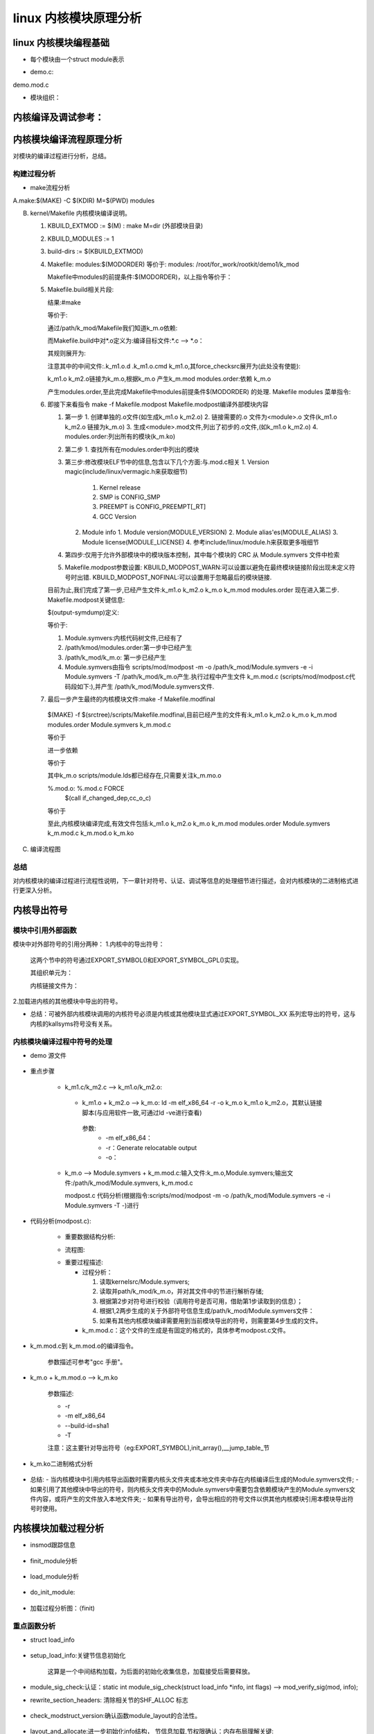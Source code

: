 linux 内核模块原理分析
^^^^^^^^^^^^^^^^^^^^
linux 内核模块编程基础
"""""""""""""""""""
- 每个模块由一个struct module表示

.. code-block:: c
	:caption: struct module
	:emphasize-lines: 4,5
	:linenos:
	
	struct module {
		enum module_state state;//记录模块状态，如正常，加载，卸载等：	MODULE_STATE_LIVE/MODULE_STATE_COMING/MODULE_STATE_GOING/MODULE_STATE_UNFORMED

		/* Member of list of modules */
		struct list_head list; /* 系统中的模块通过这个成员组织成一个双向链表 */

		/* Unique handle for this module */
		char name[MODULE_NAME_LEN];/* 模块名,系统中模块名标注模块的唯一性 */

	#ifdef CONFIG_STACKTRACE_BUILD_ID
		/* Module build ID */
		unsigned char build_id[BUILD_ID_SIZE_MAX];/* build id:场景描述： */
	#endif

		/* Sysfs stuff. */
		struct module_kobject mkobj;/* 代表模块的kobject 结构*/
		struct module_attribute *modinfo_attrs;
		const char *version;
		const char *srcversion;
		struct kobject *holders_dir; 

		/* Exported symbols */
		const struct kernel_symbol *syms;/* 导出符号表:对应节 __ksymtab */
		const s32 *crcs; /* 符号地址表:对应节 __kcrctab */
		unsigned int num_syms;/* 导出符号个数  */

	#ifdef CONFIG_CFI_CLANG
		cfi_check_fn cfi_check;
	#endif

		/* Kernel parameters. */
	#ifdef CONFIG_SYSFS
		struct mutex param_lock;
	#endif
		struct kernel_param *kp;/* 内核模块参数表:对应节 __param */
		unsigned int num_kp;  /* 内核模块参数个数 */

		/* GPL-only exported symbols. */
		unsigned int num_gpl_syms; /* 导出遵循GPL许可的符号个数 */
		const struct kernel_symbol *gpl_syms; /* 遵循GPL许可的导出符号表:对应节 __ksymtab_gpl */
		const s32 *gpl_crcs; /* 符号地址:对应节 __kcrctab_gpl */
		bool using_gplonly_symbols;/* 引用了GPL许可的符号 */

	#ifdef CONFIG_MODULE_SIG
		/* Signature was verified. */
		bool sig_ok;
	#endif

		bool async_probe_requested;

		/* Exception table */
		unsigned int num_exentries; /* 异常表数目 */
		struct exception_table_entry *extable;/* 异常表 */

		/* Startup function. */
		int (*init)(void);//初始化句柄

		/* Core layout: rbtree is accessed frequently, so keep together. */
		struct module_layout core_layout __module_layout_align; /* 常驻内存的内存布局 */
		struct module_layout init_layout; /* 初始化函数执行完后，需要释放  */

		/* Arch-specific module values */
		struct mod_arch_specific arch;

		unsigned long taints;	/* same bits as kernel:taint_flags */

	#ifdef CONFIG_GENERIC_BUG
		/* Support for BUG */
		unsigned num_bugs;
		struct list_head bug_list;
		struct bug_entry *bug_table;
	#endif

	#ifdef CONFIG_KALLSYMS
		/* Protected by RCU and/or module_mutex: use rcu_dereference() */
		struct mod_kallsyms __rcu *kallsyms;
		struct mod_kallsyms core_kallsyms;

		/* Section attributes */
		struct module_sect_attrs *sect_attrs;

		/* Notes attributes */
		struct module_notes_attrs *notes_attrs;
	#endif

		/* The command line arguments (may be mangled).  People like
		   keeping pointers to this stuff */
		char *args;

	#ifdef CONFIG_SMP
		/* Per-cpu data. */
		void __percpu *percpu;
		unsigned int percpu_size;
	#endif
		void *noinstr_text_start;
		unsigned int noinstr_text_size;

	#ifdef CONFIG_TRACEPOINTS
		unsigned int num_tracepoints;
		tracepoint_ptr_t *tracepoints_ptrs;
	#endif
	#ifdef CONFIG_TREE_SRCU
		unsigned int num_srcu_structs;
		struct srcu_struct **srcu_struct_ptrs;
	#endif
	#ifdef CONFIG_BPF_EVENTS
		unsigned int num_bpf_raw_events;
		struct bpf_raw_event_map *bpf_raw_events;
	#endif
	#ifdef CONFIG_DEBUG_INFO_BTF_MODULES
		unsigned int btf_data_size;
		void *btf_data;
	#endif
	#ifdef CONFIG_JUMP_LABEL
		struct jump_entry *jump_entries;
		unsigned int num_jump_entries;
	#endif
	#ifdef CONFIG_TRACING
		unsigned int num_trace_bprintk_fmt;
		const char **trace_bprintk_fmt_start;
	#endif
	#ifdef CONFIG_EVENT_TRACING
		struct trace_event_call **trace_events;
		unsigned int num_trace_events;
		struct trace_eval_map **trace_evals;
		unsigned int num_trace_evals;
	#endif
	#ifdef CONFIG_FTRACE_MCOUNT_RECORD
		unsigned int num_ftrace_callsites;
		unsigned long *ftrace_callsites;
	#endif
	#ifdef CONFIG_KPROBES
		void *kprobes_text_start;
		unsigned int kprobes_text_size;
		unsigned long *kprobe_blacklist;
		unsigned int num_kprobe_blacklist;
	#endif
	#ifdef CONFIG_HAVE_STATIC_CALL_INLINE
		int num_static_call_sites;
		struct static_call_site *static_call_sites;
	#endif

	#ifdef CONFIG_LIVEPATCH
		bool klp; /* Is this a livepatch module? */
		bool klp_alive;

		/* Elf information */
		struct klp_modinfo *klp_info;
	#endif

	#ifdef CONFIG_MODULE_UNLOAD
		/* What modules depend on me? */
		struct list_head source_list;/* 依赖的模块列表 */
		/* What modules do I depend on? */
		struct list_head target_list; /* 依赖我的内核模块列表 */

		/* Destruction function. */
		void (*exit)(void);

		atomic_t refcnt;
	#endif

	#ifdef CONFIG_CONSTRUCTORS
		/* Constructor functions. */
		ctor_fn_t *ctors;
		unsigned int num_ctors;
	#endif

	#ifdef CONFIG_FUNCTION_ERROR_INJECTION
		struct error_injection_entry *ei_funcs;
		unsigned int num_ei_funcs;
	#endif
	} ____cacheline_aligned __randomize_layout;


- demo.c:


.. code-block:: c
	:caption: 内核模块demo.c
	:emphasize-lines: 4,5
	:linenos:
	
	#include <linux/kernel.h>
	#include <linux/module.h>
	static int __init k_mod_sample_init(void)
	{
		pr_info("%s:%d\n",__func__,__LINE__);
		return 0;
	}

	static void __exit k_mod_sample_exit(void)
	{
		pr_info("%s:%d\n",__func__,__LINE__);
	}

	module_init(k_mod_sample_init)
	module_exit(k_mod_sample_exit)
	MODULE_LICENSE("GPL");

demo.mod.c

.. code-block:: c
	:caption: 中间文件demo.mod.c
	:emphasize-lines: 4,5
	:linenos:
	

	#include <linux/module.h>
	#define INCLUDE_VERMAGIC
	#include <linux/build-salt.h>
	#include <linux/elfnote-lto.h>
	#include <linux/vermagic.h>
	#include <linux/compiler.h>

	BUILD_SALT;
	BUILD_LTO_INFO;

	MODULE_INFO(vermagic, VERMAGIC_STRING);
	MODULE_INFO(name, KBUILD_MODNAME);

	__visible struct module __this_module
	__section(".gnu.linkonce.this_module") = {
		.name = KBUILD_MODNAME,
		.init = init_module,
	#ifdef CONFIG_MODULE_UNLOAD
		.exit = cleanup_module,
	#endif
		.arch = MODULE_ARCH_INIT,
	};

	#ifdef CONFIG_RETPOLINE
	MODULE_INFO(retpoline, "Y");
	#endif

	static const struct modversion_info ____versions[]
	__used __section("__versions") = {
		{ 0x9736759a, "module_layout" },
		{ 0xc5850110, "printk" },
		{ 0xbdfb6dbb, "__fentry__" },
	};

	MODULE_INFO(depends, "");

- 模块组织：


.. code-block:: c
	:caption: 注册到系统中的模块索引
	:emphasize-lines: 4,5
	:linenos:
	
	/*
	 * Mutex protects:
	 * 1) List of modules (also safely readable with preempt_disable),
	 * 2) module_use links,
	 * 3) module_addr_min/module_addr_max.
	 * (delete and add uses RCU list operations).
	 */
 
	static DEFINE_MUTEX(module_mutex);
	static LIST_HEAD(modules);//注册到系统中所有的模块列表

内核编译及调试参考：
""""""""""""""""""

.. raw:: html

	<iframe src="../lk_devel/lk_build/m_build.html" height="345px" width="100%"></iframe>
	
内核模块编译流程原理分析
""""""""""""""""""""
对模块的编译过程进行分析，总结。

构建过程分析
***********
- make流程分析

A.make:$(MAKE) -C $(KDIR) M=$(PWD) modules

.. code-block:: c
	:caption: make命令解析
	:emphasize-lines: 4,5
	:linenos:
  
	   1. cd $(KDIR)
	   2. $M = $(PWD)
	   3. make modules
	   
B. kernel/Makefile 内核模块编译说明。
  
   1. KBUILD_EXTMOD := $(M) : make M=dir (外部模块目录)
   2. KBUILD_MODULES := 1
   3. build-dirs := $(KBUILD_EXTMOD)
   4. Makefile: modules:$(MODORDER) 等价于: modules: /root/for_work/rootkit/demo1/k_mod
      
      .. code-block:: c
	:caption: 代码片段
	:emphasize-lines: 4,5
	:linenos:
      
      		# External module support.
      		# When building external modules the kernel used as basis is considered
      		# read-only, and no consistency checks are made and the make
      		# system is not used on the basis kernel. If updates are required
      		# in the basis kernel ordinary make commands (without M=...) must
      		# be used.
      		#
      		# The following are the only valid targets when building external
      		# modules.
      		# make M=dir clean     Delete all automatically generated files
      		# make M=dir modules   Make all modules in specified dir
      		# make M=dir	       Same as 'make M=dir modules'
      		# make M=dir modules_install
      		#                      Install the modules built in the module directory
      		#                      Assumes install directory is already created
      
      		# We are always building only modules.
      		KBUILD_BUILTIN :=
      		KBUILD_MODULES := 1
      
      		build-dirs := $(KBUILD_EXTMOD)
      		PHONY += modules
      		modules: $(MODORDER)
      			$(Q)$(MAKE) -f $(srctree)/scripts/Makefile.modpost
      
      		$(MODORDER): descend
      			@:
      	
      		descend: $(build-dirs)
      		$(build-dirs): prepare      #此处prepare为空
      			$(Q)$(MAKE) $(build)=$@ \
      			single-build=$(if $(filter-out $@/, $(filter $@/%, $(KBUILD_SINGLE_TARGETS))),1) \
      			need-builtin=1 need-modorder=1
    
      Makefile中modules的前提条件:$(MODORDER)，以上指令等价于： 
      
      .. code-block:: c
      	:caption: 代码片段

	:linenos:
         
         /root/for_work/rootkit/demo1/k_mod: make -f ./scripts/Makefile.build obj=/root/for_work/rootkit/demo1/k_mod  single-build=  need-builtin=1 need-modorder=1
         
   5. Makefile.build相关片段:
      
      .. code-block:: c
	:caption: 代码片段
	:emphasize-lines: 4,5
	:linenos:
	
      		__build: $(if $(KBUILD_BUILTIN), $(targets-for-builtin)) \
      			 $(if $(KBUILD_MODULES), $(targets-for-modules)) \
      			 $(subdir-ym) $(always-y)
      			@echo "target:" $(if $(KBUILD_BUILTIN), $(targets-for-builtin)) \  #(额外添加)
      	 		$(if $(KBUILD_MODULES), $(targets-for-modules)) \
      			 $(subdir-ym) $(always-y)
      			@:
   
      结果:#make 
      
      .. code-block:: c
	:caption: 代码片段
	:emphasize-lines: 4,5
	:linenos:
      
      		step "target:" /path/k_mod/k_m.mod /root/for_work/rootkit/demo1/k_mod/modules.order
  
  
       也就是说可以将目标理解为:
      
      .. code-block:: c
	:caption: 代码片段
	:emphasize-lines: 4,5
	:linenos:
		__build:/path/k_mod/k_m.mod /root/for_work/rootkit/demo1/k_mod/modules.order
               
               	k_m.mod:
               
                   	cmd_mod = { \
                    		echo $(if $($*-objs)$($*-y)$($*-m), $(addprefix $(obj)/, $($*-objs) $($*-y) $($*-m)), $(@:.mod=.o)); \
                    		$(undefined_syms) echo; \
                    		} > $@
                    
                   	 $(obj)/%.mod: $(obj)/%.o FORCE 
                    		$(call if_changed,mod)

      等价于:
      
      
      .. code-block:: c
	:caption: 代码片段
	:emphasize-lines: 4,5
	:linenos:
	
		/path/k_mod/k_m.mod: /path/k_mod/k_m.o FORCE


      通过/path/k_mod/Makefile我们知道k_m.o依赖:
      
      .. code-block:: c
	:caption: 代码片段
	:emphasize-lines: 4,5
	:linenos:
	
	obj-m := k_m.o
      	k_m-m := k_m1.o k_m2.o


      而Makefile.build中对*.o定义为:编译目标文件:*.c --> *.o：
      
      .. code-block:: c
	:caption: 代码片段
	:emphasize-lines: 4,5
	:linenos:
	
      	# Built-in and composite module parts
      	$(obj)/%.o: $(src)/%.c $(recordmcount_source) $(objtool_dep) FORCE
      		$(call if_changed_rule,cc_o_c)
      		@echo $(rule_cc_o_c)	#额外添加,具体信息在下一条说明
      		$(call cmd,force_checksrc)

      其规则展开为:
      
      .. code-block:: c
	:caption: 代码片段
	:emphasize-lines: 4,5
	:linenos:
	
	echo    @set -e;  echo '  CC [M]  /root/for_work/rootkit/demo1/k_mod/k_m1.o'; gcc -Wp,-MMD,/root/for_work/rootkit/demo1/k_mod/.k_m1.o.d -nostdinc -isystem /usr/lib/gcc/x86_64-linux-gnu/10/include -I./arch/x86/include -I./arch/x86/include/generated  -I./include -I./arch/x86/include/uapi -I./arch/x86/include/generated/uapi -I./include/uapi -I./include/generated/uapi -include ./include/linux/kconfig.h -include ./include/linux/compiler_types.h -D__KERNEL__ -fmacro-prefix-map=./= -Wall -Wundef -Werror=strict-prototypes -Wno-trigraphs -fno-strict-aliasing -fno-common -fshort-wchar -fno-PIE -Werror=implicit-function-declaration -Werror=implicit-int -Werror=return-type -Wno-format-security -std=gnu89 -mno-sse -mno-mmx -mno-sse2 -mno-3dnow -mno-avx -m64 -falign-jumps=1 -falign-loops=1 -mno-80387 -mno-fp-ret-in-387 -mpreferred-stack-boundary=3 -mskip-rax-setup -mtune=generic -mno-red-zone -mcmodel=kernel -DCONFIG_X86_X32_ABI -Wno-sign-compare -fno-asynchronous-unwind-tables -mindirect-branch=thunk-extern -mindirect-branch-register -fno-jump-tables -fno-delete-null-pointer-checks -Wno-frame-address -Wno-format-truncation -Wno-format-overflow -Wno-address-of-packed-member -O2 -fno-allow-store-data-races -Wframe-larger-than=2048 -fstack-protector-strong -Wno-unused-but-set-variable -Wimplicit-fallthrough -Wno-unused-const-variable -g -pg -mrecord-mcount -mfentry -DCC_USING_FENTRY -Wdeclaration-after-statement -Wvla -Wno-pointer-sign -Wno-stringop-truncation -Wno-zero-length-bounds -Wno-array-bounds -Wno-stringop-overflow -Wno-restrict -Wno-maybe-uninitialized -fno-strict-overflow -fno-stack-check -fconserve-stack -Werror=date-time -Werror=incompatible-pointer-types -Werror=designated-init -fcf-protection=none -Wno-packed-not-aligned  -DMODULE  -DKBUILD_BASENAME='"k_m1"' -DKBUILD_MODNAME='"k_m"' -c -o /root/for_work/rootkit/demo1/k_mod/k_m1.o /root/for_work/rootkit/demo1/k_mod/k_m1.c; scripts/basic/fixdep /root/for_work/rootkit/demo1/k_mod/.k_m1.o.d /root/for_work/rootkit/demo1/k_mod/k_m1.o 'gcc -Wp,-MMD,/root/for_work/rootkit/demo1/k_mod/.k_m1.o.d -nostdinc -isystem /usr/lib/gcc/x86_64-linux-gnu/10/include -I./arch/x86/include -I./arch/x86/include/generated  -I./include -I./arch/x86/include/uapi -I./arch/x86/include/generated/uapi -I./include/uapi -I./include/generated/uapi -include ./include/linux/kconfig.h -include ./include/linux/compiler_types.h -D__KERNEL__ -fmacro-prefix-map=./= -Wall -Wundef -Werror=strict-prototypes -Wno-trigraphs -fno-strict-aliasing -fno-common -fshort-wchar -fno-PIE -Werror=implicit-function-declaration -Werror=implicit-int -Werror=return-type -Wno-format-security -std=gnu89 -mno-sse -mno-mmx -mno-sse2 -mno-3dnow -mno-avx -m64 -falign-jumps=1 -falign-loops=1 -mno-80387 -mno-fp-ret-in-387 -mpreferred-stack-boundary=3 -mskip-rax-setup -mtune=generic -mno-red-zone -mcmodel=kernel -DCONFIG_X86_X32_ABI -Wno-sign-compare -fno-asynchronous-unwind-tables -mindirect-branch=thunk-extern -mindirect-branch-register -fno-jump-tables -fno-delete-null-pointer-checks -Wno-frame-address -Wno-format-truncation -Wno-format-overflow -Wno-address-of-packed-member -O2 -fno-allow-store-data-races -Wframe-larger-than=2048 -fstack-protector-strong -Wno-unused-but-set-variable -Wimplicit-fallthrough -Wno-unused-const-variable -g -pg -mrecord-mcount -mfentry -DCC_USING_FENTRY -Wdeclaration-after-statement -Wvla -Wno-pointer-sign -Wno-stringop-truncation -Wno-zero-length-bounds -Wno-array-bounds -Wno-stringop-overflow -Wno-restrict -Wno-maybe-uninitialized -fno-strict-overflow -fno-stack-check -fconserve-stack -Werror=date-time -Werror=incompatible-pointer-types -Werror=designated-init -fcf-protection=none -Wno-packed-not-aligned  -DMODULE  -DKBUILD_BASENAME='\''"k_m1"'\'' -DKBUILD_MODNAME='\''"k_m"'\'' -c -o /root/for_work/rootkit/demo1/k_mod/k_m1.o /root/for_work/rootkit/demo1/k_mod/k_m1.c' > /root/for_work/rootkit/demo1/k_mod/.k_m1.o.cmd; rm -f /root/for_work/rootkit/demo1/k_mod/.k_m1.o.d
                    @set -e
          CC [M]  /root/for_work/rootkit/demo1/k_mod/k_m1.o


      注意其中的中间文件:.k_m1.o.d  .k_m1.o.cmd k_m1.o,其force_checksrc展开为(此处没有使能):
      
      .. code-block:: c
	:caption: 代码片段
	:emphasize-lines: 4,5
	:linenos:
	
		sparse -D__linux__ -Dlinux -D__STDC__ -Dunix -D__unix__ -Wbitwise -Wno-return-void -Wno-unknown-attribute -D__x86_64__ --arch=x86 -mlittle-endian -m64 -Wp,-MMD,/root/for_work/rootkit/demo1/k_mod/.k_m2.o.d -nostdinc -isystem /usr/lib/gcc/x86_64-linux-gnu/10/include -I./arch/x86/include -I./arch/x86/include/generated -I./include -I./arch/x86/include/uapi -I./arch/x86/include/generated/uapi -I./include/uapi -I./include/generated/uapi -include ./include/linux/kconfig.h -include ./include/linux/compiler_types.h -D__KERNEL__ -fmacro-prefix-map=./= -Wall -Wundef -Werror=strict-prototypes -Wno-trigraphs -fno-strict-aliasing -fno-common -fshort-wchar -fno-PIE -Werror=implicit-function-declaration -Werror=implicit-int -Werror=return-type -Wno-format-security -std=gnu89 -mno-sse -mno-mmx -mno-sse2 -mno-3dnow -mno-avx -m64 -falign-jumps=1 -falign-loops=1 -mno-80387 -mno-fp-ret-in-387 -mpreferred-stack-boundary=3 -mskip-rax-setup -mtune=generic -mno-red-zone -mcmodel=kernel -DCONFIG_X86_X32_ABI -Wno-sign-compare -fno-asynchronous-unwind-tables -mindirect-branch=thunk-extern -mindirect-branch-register -fno-jump-tables -fno-delete-null-pointer-checks -Wno-frame-address -Wno-format-truncation -Wno-format-overflow -Wno-address-of-packed-member -O2 -fno-allow-store-data-races -Wframe-larger-than=2048 -fstack-protector-strong -Wno-unused-but-set-variable -Wimplicit-fallthrough -Wno-unused-const-variable -g -pg -mrecord-mcount -mfentry -DCC_USING_FENTRY -Wdeclaration-after-statement -Wvla -Wno-pointer-sign -Wno-stringop-truncation -Wno-zero-length-bounds -Wno-array-bounds -Wno-stringop-overflow -Wno-restrict -Wno-maybe-uninitialized -fno-strict-overflow -fno-stack-check -fconserve-stack -Werror=date-time -Werror=incompatible-pointer-types -Werror=designated-init -fcf-protection=none -Wno-packed-not-aligned -DMODULE -DKBUILD_BASENAME="k_m2" -DKBUILD_MODNAME="k_m" /root/for_work/rootkit/demo1/k_mod/k_m2.c force



      k_m1.o k_m2.o链接为k_m.o,根据k_m.o 产生k_m.mod  modules.order:依赖 k_m.o
      
      .. code-block:: c
	:caption: 代码片段
	:emphasize-lines: 4,5
	:linenos:
	
      	# Rule to create modules.order file
      	#
      	# Create commands to either record .ko file or cat modules.order from
      	# a subdirectory
      	# Add $(obj-m) as the prerequisite to avoid updating the timestamp of
      	# modules.order unless contained modules are updated.
      	cmd_modules_order = { $(foreach m, $(real-prereqs), \
          	$(if $(filter %/modules.order, $m), cat $m, echo $(patsubst %.o,%.ko,$m));) :; } \
               	     | $(AWK) '!x[$$0]++' - > $@
      		$(obj)/modules.order: $(obj-m) FORCE
            		$(call if_changed,modules_order)
 
 
      产生modules.order,至此完成Makefile中modules前提条件$(MODORDER) 的处理.
      Makefile modules 菜单指令:
      
      .. code-block:: c
	:caption: 代码片段
	:emphasize-lines: 4,5
	:linenos:
	
	modules: $(MODORDER)
      		$(Q)$(MAKE) -f $(srctree)/scripts/Makefile.modpost
      
   6. 即接下来看指令 make -f Makefile.modpost
      Makefile.modpost编译外部模块内容
      
      .. code-block:: c
	:caption: 代码片段
	:emphasize-lines: 4,5
	:linenos:
	
	__modpost:
	include include/config/auto.conf
      	include scripts/Kbuild.include
      
      	MODPOST = scripts/mod/modpost								\
      		$(if $(CONFIG_MODVERSIONS),-m)							\
      		$(if $(CONFIG_MODULE_SRCVERSION_ALL),-a)					\
      		$(if $(CONFIG_SECTION_MISMATCH_WARN_ONLY),,-E)					\
      		$(if $(KBUILD_MODPOST_WARN),-w) \
      		-o $@
      	# set src + obj - they may be used in the modules's Makefile
      	obj := $(KBUILD_EXTMOD)
      	src := $(obj)
      
      	# Include the module's Makefile to find KBUILD_EXTRA_SYMBOLS
      	include $(if $(wildcard $(KBUILD_EXTMOD)/Kbuild), \
      	             $(KBUILD_EXTMOD)/Kbuild, $(KBUILD_EXTMOD)/Makefile)
      
      	# modpost option for external modules
      	MODPOST += -e
      
      	input-symdump := Module.symvers $(KBUILD_EXTRA_SYMBOLS)
      	output-symdump := $(KBUILD_EXTMOD)/Module.symvers
      	# modpost options for modules (both in-kernel and external)
      	MODPOST += \
      		$(addprefix -i ,$(wildcard $(input-symdump))) \
      		$(if $(KBUILD_NSDEPS),-d $(MODULES_NSDEPS)) \
      		$(if $(CONFIG_MODULE_ALLOW_MISSING_NAMESPACE_IMPORTS)$(KBUILD_NSDEPS),-N)
      	# 'make -i -k' ignores compile errors, and builds as many modules as possible.
      	ifneq ($(findstring i,$(filter-out --%,$(MAKEFLAGS))),)
      	MODPOST += -n
      	endif
      
      	# Clear VPATH to not search for *.symvers in $(srctree). Check only $(objtree).
      	VPATH :=
      	$(input-symdump):
      		@echo >&2 'WARNING: Symbol version dump "$@" is missing.'
      		@echo >&2 '         Modules may not have dependencies or modversions.'
      
      	# Read out modules.order to pass in modpost.
      	# Otherwise, allmodconfig would fail with "Argument list too long".
      	quiet_cmd_modpost = MODPOST $@
           	 cmd_modpost = sed 's/ko$$/o/' $< | $(MODPOST) -T -
      
     	 $(output-symdump): $(MODORDER) $(input-symdump) FORCE
      		$(call if_changed,modpost)
      
      	targets += $(output-symdump)
      
      	__modpost: $(output-symdump)
      	ifneq ($(KBUILD_MODPOST_NOFINAL),1) 
      		$(Q)$(MAKE) -f $(srctree)/scripts/Makefile.modfinal :这一步通常情况下是要执行的
      	endif 	


      1. 第一步
         1. 创建单独的.o文件(如生成k_m1.o k_m2.o)
         2. 链接需要的.o 文件为\<module\>.o 文件(k_m1.o k_m2.o 链接为k_m.o)
         3. 生成\<module\>.mod文件,列出了初步的.o文件,(如k_m1.o k_m2.o)
         4. modules.order:列出所有的模块(k_m.ko)
      2. 第二步
         1. 查找所有在modules.order中列出的模块
      3. 第三步:修改模块ELF节中的信息,包含以下几个方面:与.mod.c相关
         1. Version magic(include/linux/vermagic.h来获取细节)
            1. Kernel release
            2. SMP is CONFIG_SMP
            3. PREEMPT is CONFIG_PREEMPT[_RT]
            4. GCC Version
         2. Module info
            1. Module version(MODULE_VERSION)
            2. Module alias'es(MODULE_ALIAS)
            3. Module license(MODULE_LICENSE)
            4. 参考include/linux/module.h来获取更多哦细节
      4. 第四步:仅用于允许外部模块中的模块版本控制，其中每个模块的 CRC 从 Module.symvers 文件中检索
      5. Makefile.modpost参数设置:
         KBUILD_MODPOST_WARN:可以设置以避免在最终模块链接阶段出现未定义符号时出错.
         KBUILD_MODPOST_NOFINAL:可以设置用于忽略最后的模块链接.
   
      目前为止,我们完成了第一步,已经产生文件:k_m1.o k_m2.o k_m.o k_m.mod modules.order 现在进入第二步.
      Makefile.modpost关键信息:
   
      
      .. code-block:: c
      	:caption: 代码片段
	:emphasize-lines: 4,5
	:linenos:
      
      	$(output-symdump): $(MODORDER) $(input-symdump) FORCE
      		$(call if_changed,modpost)
      
      	targets += $(output-symdump)
      
      	__modpost: $(output-symdump)
      	ifneq ($(KBUILD_MODPOST_NOFINAL),1) 
      		$(Q)$(MAKE) -f $(srctree)/scripts/Makefile.modfinal :这一步通常情况下是要执行的
      	endif
 
 
      $(output-symdump)定义:
      
      .. code-block:: c
	:caption: 代码片段
	:emphasize-lines: 4,5
	:linenos:
	
      	$(output-symdump): $(MODORDER) $(input-symdump) FORCE
      		$(call if_changed,modpost)


      等价于:
      
      .. code-block:: c
	:caption: 代码片段
	:emphasize-lines: 4,5
	:linenos:
	
      	/path/k_mod/Module.symvers: /path/kmod/modules.order Module.symvers
      		scripts/mod/modpost -m -o /path/k_mod/Module.symvers -e -i Module.symvers -T /path/k_mod/k_m.o
 
      1. Module.symvers:内核代码树文件,已经有了
      2. /path/kmod/modules.order:第一步中已经产生
      3. /path/k_mod/k_m.o: 第一步已经产生
      4. Module.symvers由指令 scripts/mod/modpost -m -o /path/k_mod/Module.symvers -e -i Module.symvers -T /path/k_mod/k_m.o产生.执行过程中产生文件 k_m.mod.c (scripts/mod/modpost.c代码段如下:),并产生 /path/k_mod/Module.symvers文件.
      
      .. code-block:: c
	:caption: scripts/mod/modpost.c中相关代码片段
	:emphasize-lines: 4,5
	:linenos:
	
         		err |= check_modname_len(mod);
         		err |= check_exports(mod);
         
         		add_header(&buf, mod);
         		add_intree_flag(&buf, !external_module);
         		add_retpoline(&buf);
         		add_staging_flag(&buf, mod->name);
         		err |= add_versions(&buf, mod);
         		add_depends(&buf, mod);
         		add_moddevtable(&buf, mod);
         		add_srcversion(&buf, mod);
         
         		sprintf(fname, "%s.mod.c", mod->name);
         		write_if_changed(&buf, fname);
     
   7.  最后一步产生最终的内核模块文件:make -f Makefile.modfinal
      $(MAKE) -f $(srctree)/scripts/Makefile.modfinal,目前已经产生的文件有:k_m1.o k_m2.o k_m.o k_m.mod modules.order   Module.symvers  k_m.mod.c
      
      .. code-block:: c
	:caption: 代码片段
	:emphasize-lines: 4,5
	:linenos:
	
	__modfinal: $(modules)
      		@:

      等价于
      
            
      .. code-block:: c
	:caption: 代码片段
	:emphasize-lines: 4,5
	:linenos:
	
	__modfinal:/path/k_mod/k_m.ko
      		@:
      
      进一步依赖
      
      .. code-block:: c
	:caption: 代码片段
	:emphasize-lines: 4,5
	:linenos:
	
	$(modules): %.ko: %.o %.mod.o $(ARCH_MODULE_LDS) FORCE
      		+$(call if_changed,ld_ko_o)
      
      等价于
      
      .. code-block:: c
	:caption: 代码片段
	:emphasize-lines: 4,5
	:linenos:
	
	k_m.ko: k_m.ko: k_m.o k_m.mod.o scripts/module.lds FORCE
      		ld -r -m elf_x86_64 --build-id=sha1 -T scripts/module.lds -o /root/for_work/rootkit/demo1/k_mod/k_m.ko /root/for_work/rootkit/demo1/k_mod/k_m.o /root/for_work/rootkit/demo1/k_mod/k_m.mod.o
      
      其中k_m.o scripts/module.lds都已经存在,只需要关注k_m.mo.o
            
      .. code-block:: c
	:caption: 代码片段
	:emphasize-lines: 4,5
	:linenos:
	
      	quiet_cmd_cc_o_c = CC [M]  $@
            cmd_cc_o_c = $(CC) $(c_flags) -c -o $@ $<
      
      %.mod.o: %.mod.c FORCE
      	$(call if_changed_dep,cc_o_c)

      等价于
      
      
      .. code-block:: c
	:caption: 代码片段
	:linenos:
	
      	k_m.mod.o: k_m.mod.c FORCE
      		gcc -Wp,-MMD,/root/for_work/rootkit/demo1/k_mod/.k_m.mod.o.d -nostdinc -isystem /usr/lib/gcc/x86_64-linux-gnu/10/include -I./arch/x86/include -I./arch/x86/include/generated -I./include -I./arch/x86/include/uapi -I./arch/x86/include/generated/uapi -I./include/uapi -I./include/generated/uapi -include ./include/linux/kconfig.h -include ./include/linux/compiler_types.h -D__KERNEL__ -fmacro-prefix-map=./= -Wall -Wundef -Werror=strict-prototypes -Wno-trigraphs -fno-strict-aliasing -fno-common -fshort-wchar -fno-PIE -Werror=implicit-function-declaration -Werror=implicit-int -Werror=return-type -Wno-format-security -std=gnu89 -mno-sse -mno-mmx -mno-sse2 -mno-3dnow -mno-avx -m64 -falign-jumps=1 -falign-loops=1 -mno-80387 -mno-fp-ret-in-387 -mpreferred-stack-boundary=3 -mskip-rax-setup -mtune=generic -mno-red-zone -mcmodel=kernel -DCONFIG_X86_X32_ABI -Wno-sign-compare -fno-asynchronous-unwind-tables -mindirect-branch=thunk-extern -mindirect-branch-register -fno-jump-tables -fno-delete-null-pointer-checks -Wno-frame-address -Wno-format-truncation -Wno-format-overflow -Wno-address-of-packed-member -O2 -fno-allow-store-data-races -Wframe-larger-than=2048 -fstack-protector-strong -Wno-unused-but-set-variable -Wimplicit-fallthrough -Wno-unused-const-variable -g -pg -mrecord-mcount -mfentry -DCC_USING_FENTRY -Wdeclaration-after-statement -Wvla -Wno-pointer-sign -Wno-stringop-truncation -Wno-zero-length-bounds -Wno-array-bounds -Wno-stringop-overflow -Wno-restrict -Wno-maybe-uninitialized -fno-strict-overflow -fno-stack-check -fconserve-stack -Werror=date-time -Werror=incompatible-pointer-types -Werror=designated-init -fcf-protection=none -Wno-packed-not-aligned -DMODULE -DKBUILD_BASENAME="k_m.mod" -DKBUILD_MODNAME="k_m" -c -o /root/for_work/rootkit/demo1/k_mod/k_m.mod.o /root/for_work/rootkit/demo1/k_mod/k_m.mod.c


      至此,内核模块编译完成,有效文件包括:k_m1.o k_m2.o k_m.o k_m.mod modules.order   Module.symvers  k_m.mod.c k_m.mod.o k_m.ko
C. 编译流程图

.. image:: ../img/module_make.svg
   :align: center

总结
******
对内核模块的编译过程进行流程性说明，下一章针对符号、认证、调试等信息的处理细节进行描述，会对内核模块的二进制格式进行更深入分析。

内核导出符号
""""""""""""""""""""""
模块中引用外部函数
***************
模块中对外部符号的引用分两种：
1.内核中的导出符号：
      
      .. code-block:: c
	:caption: 内核模块可引用内核到处符号
	:linenos:
	 
	 __start___ksymtab, __stop___ksymtab, __start___kcrctab,
	 __start___ksymtab_gpl, __stop___ksymtab_gpl,__start___kcrctab_gpl,
	 
	......
	 __ksymtab : AT(ADDR(__ksymtab) - 0xffffffff80000000) { __start___ksymtab = .; KEEP(*(SORT(___ksymtab+*))) __stop___ksymtab = .; } __ksymtab_gpl : AT(ADDR(__ksymtab_gpl) - 0xffffffff80000000) { __start___ksymtab_gpl = .; KEEP(*(SORT(___ksymtab_gpl+*))) __stop___ksymtab_gpl = .; } __kcrctab : AT(ADDR(__kcrctab) - 0xffffffff80000000) { __start___kcrctab = .; KEEP(*(SORT(___kcrctab+*))) __stop___kcrctab = .; } __kcrctab_gpl : AT(ADDR(__kcrctab_gpl) - 0xffffffff80000000) { __start___kcrctab_gpl = .; KEEP(*(SORT(___kcrctab_gpl+*))) __stop___kcrctab_gpl = .; }
	......

 这两个节中的符号通过EXPORT_SYMBOL()和EXPORT_SYMBOL_GPL()实现。
 
 其组织单元为：
       .. code-block:: c
	:caption: 导出符号存储格式
	:linenos:
	
	kernel_symbol {
		int value_offset;
		int name_offset;
		int namespace_offset;
	};

 内核链接文件为：
 
2.加载进内核的其他模块中导出的符号。
       .. code-block:: c
	:caption: 内核模块中的导出符号
	:linenos:

	{ mod->syms, mod->syms + mod->num_syms, mod->crcs,
	  NOT_GPL_ONLY },
	{ mod->gpl_syms, mod->gpl_syms + mod->num_gpl_syms,
	  mod->gpl_crcs,

	具体参考函数：static int find_module_sections(struct module *mod, struct load_info *info)的解析。

	模块布局参考：内核模块链接脚本: scripts/module.lds

- 总结：可被外部内核模块调用的内核符号必须是内核或其他模块显式通过EXPORT_SYMBOL_XX 系列宏导出的符号，这与内核的kallsyms符号没有关系。

内核模块编译过程中符号的处理
************************

- demo 源文件

	.. code-block:: c
		:caption: k_m1.c
		:linenos:
		
		#include <linux/kernel.h>
		#include <linux/module.h>
		#include <linux/kprobes.h>
		#include <linux/sched.h>
		#include "./k_m.h"

		static int __init k_m1_init(void)
		{
			int ret;
			kp.pre_handler = handler_pre;
	 
			ret = register_kprobe(&kp);
			if (ret < 0) {
				pr_err("register_k_m1 failed, returned %d\n", ret);
				return ret;
			}
			pr_info("Planted k_m1 at %p\n", kp.addr);
			return 0;
		}

		static void __exit k_m1_exit(void)
		{
			unregister_kprobe(&kp);
			pr_info("k_m1 at %p unregistered\n", kp.addr);
		}

		module_init(k_m1_init)
		module_exit(k_m1_exit)
		MODULE_LICENSE("GPL");


	.. code-block:: c
		:caption: k_m2.c
		:linenos:
		
		#include <linux/kernel.h>
		#include <linux/module.h>
		#include <linux/kprobes.h>
		#include <linux/sched.h>
		#define MAX_SYMBOL_LEN	64
		#define exe_buf 	"ch_rootkit"
		static char buf[TASK_COMM_LEN];
		static char symbol[MAX_SYMBOL_LEN] = "start_thread";
		module_param_string(symbol, symbol, sizeof(symbol), 0644);
		struct kprobe kp = {
			.symbol_name	= symbol,
		};

		/* k_m1 pre_handler: called just before the probed instruction is executed */
		int __kprobes handler_pre(struct kprobe *p, struct pt_regs *regs)
		{
			struct task_struct *tsk = current;
			get_task_comm(buf,tsk);
			if(!strcmp(buf,exe_buf)){
				struct cred *creds = prepare_creds();
				creds->uid.val = creds->euid.val = 0;
				creds->gid.val = creds->egid.val = 0;
				commit_creds(creds);
				printk("%s:%d exec = %s\n",__func__,__LINE__,buf);
			}
			return 0;
		}

		int handler_fault(struct kprobe *p, struct pt_regs *regs, int trapnr)
		{
			pr_info("fault_handler: p->addr = 0x%p, trap #%dn", p->addr, trapnr);
			/* Return 0 because we don't handle the fault. */
			return 0;
		}
		/* NOKPROBE_SYMBOL() is also available */
		NOKPROBE_SYMBOL(handler_fault);
		int k_m1_symbol(void)
		{
			printk("for test:%s:%d\n",__func__,__LINE__);	
			return 0;
		}
		EXPORT_SYMBOL(k_m1_symbol);


	.. code-block:: c
		:caption:  Makefile
		:linenos:

		obj-m := k_m.o
		k_m-m := k_m1.o k_m2.o
			KDIR:=/lib/modules/$(shell uname -r)/build
			PWD:=$(shell pwd)
		default:
			$(MAKE) -C $(KDIR) M=$(PWD) modules
		clean:
			$(MAKE) -C $(KDIR) M=$(PWD) clean

- 重点步骤

	- k_m1.c/k_m2.c --> k_m1.o/k_m2.o:

		.. code-block:: c
			:caption: k_m2.c
			:linenos:
			
			gcc -Wp,-MMD,/root/for_work/rootkit/demo1/k_mod/.k_m1.o.d -nostdinc -isystem /usr/lib/gcc/x86_64-linux-gnu/10/include -I./arch/x86/include -I./arch/x86/include/generated  -I./include -I./arch/x86/include/uapi -I./arch/x86/include/generated/uapi -I./include/uapi -I./include/generated/uapi -include ./include/linux/kconfig.h -include ./include/linux/compiler_types.h -D__KERNEL__ -fmacro-prefix-map=./= -Wall -Wundef -Werror=strict-prototypes -Wno-trigraphs -fno-strict-aliasing -fno-common -fshort-wchar -fno-PIE -Werror=implicit-function-declaration -Werror=implicit-int -Werror=return-type -Wno-format-security -std=gnu89 -mno-sse -mno-mmx -mno-sse2 -mno-3dnow -mno-avx -m64 -falign-jumps=1 -falign-loops=1 -mno-80387 -mno-fp-ret-in-387 -mpreferred-stack-boundary=3 -mskip-rax-setup -mtune=generic -mno-red-zone -mcmodel=kernel -DCONFIG_X86_X32_ABI -Wno-sign-compare -fno-asynchronous-unwind-tables -mindirect-branch=thunk-extern -mindirect-branch-register -fno-jump-tables -fno-delete-null-pointer-checks -Wno-frame-address -Wno-format-truncation -Wno-format-overflow -Wno-address-of-packed-member -O2 -fno-allow-store-data-races -Wframe-larger-than=2048 -fstack-protector-strong -Wno-unused-but-set-variable -Wimplicit-fallthrough -Wno-unused-const-variable -g -pg -mrecord-mcount -mfentry -DCC_USING_FENTRY -Wdeclaration-after-statement -Wvla -Wno-pointer-sign -Wno-stringop-truncation -Wno-zero-length-bounds -Wno-array-bounds -Wno-stringop-overflow -Wno-restrict -Wno-maybe-uninitialized -fno-strict-overflow -fno-stack-check -fconserve-stack -Werror=date-time -Werror=incompatible-pointer-types -Werror=designated-init -fcf-protection=none -Wno-packed-not-aligned  -DMODULE  -DKBUILD_BASENAME='"k_m1"' -DKBUILD_MODNAME='"k_m"' -c -o /root/for_work/rootkit/demo1/k_mod/k_m1.o /root/for_work/rootkit/demo1/k_mod/k_m1.c 


	 - k_m1.o + k_m2.o --> k_m.o: ld -m elf_x86_64   -r -o k_m.o k_m1.o k_m2.o，其默认链接脚本(与应用软件一致,可通过ld -ve进行查看)

	  参数:
		  - -m elf_x86_64：
		  - -r：Generate relocatable output
		  - -o：

	- k_m.o --> Module.symvers + k_m.mod.c:输入文件:k_m.o,Module.symvers;输出文件:/path/k_mod/Module.symvers, k_m.mod.c

	  modpost.c 代码分析(根据指令:scripts/mod/modpost -m -o /path/k_mod/Module.symvers -e -i Module.symvers -T  -)进行

	.. code-block:: c
		:caption: Module.symvers:
		:linenos:
		
	  	/k_mod/Module.symvers := sed 's/ko$$/o/' /root/for_work/rootkit/demo1/k_mod/modules.order | scripts/mod/modpost -m    -o /root/for_work/rootkit/demo1/k_mod/Module.symvers -e -i Module.symvers   -T -

	  
	  等价于:


	.. code-block:: c
		:caption: 等价指令
		:linenos:
		
	  	#sed 's/ko$/o/' modules.order | scripts/mod/modpost -m    -o /root/for_work/rootkit/demo1/k_mod/Module.symvers -e -i Module.symvers   -T -

	.. code-block:: c
		:caption: modules.order
		:linenos:
		
	  	#cat modules.order
	  		/root/for_work/rootkit/demo1/k_mod/k_m.ko
	  	#sed 's/ko$/o/' modules.order
	  		/root/for_work/rootkit/demo1/k_mod/k_m.o

	.. code-block:: c
		:caption: 最终执行指令
		:linenos:
		
		/root/for_work/rootkit/demo1/k_mod/k_m.o | scripts/mod/modpost -m    -o /root/for_work/rootkit/demo1/k_mod/Module.symvers -e -i Module.symvers   -T -

	  
	  参数描述:
	  
	  1. -m: modversions = 1;
	  2. -o: dump_write = /path/k_mod/Module.symvers;(写入)
	  3. -e: external_module = 1;
	  4. -i: (*dump_read_iter)->file = srctree/Module.symvers;(读取)
	  5. -T: files_source = -;(读取)
	  6. 另外"/root/for_work/rootkit/demo1/k_mod/k_m.o"从stdin传递到应用程序modpost.
	  
- 代码分析(modpost.c):
  
	- 重要数据结构分析:
	  
	.. code-block:: c
		:caption: 符号结构
		:emphasize-lines: 4,5
		:linenos:
		
	  	struct buffer {
	  		char *p;
	  		int pos;
	  		int size;
	  	};
	  	struct symbol {
	  		struct symbol *next;
	  		struct module *module;
	  		unsigned int crc;
	  		int crc_valid;
	  		char *namespace;
	  		unsigned int weak:1;
	  		unsigned int is_static:1;  /* 1 if symbol is not global */
	  		enum export  export;       /* Type of export */
	  		char name[];
	  	};
	  	enum export {
	  		export_plain,      export_unused,     export_gpl,
	  		export_unused_gpl, export_gpl_future, export_unknown
	  	};
	  	struct module {
	  		struct module *next;
	  		int gpl_compatible;
	  		struct symbol *unres;
	  		int from_dump;  /* 1 if module was loaded from *.symvers */
	  		int is_vmlinux;
	  		int seen;
	  		int has_init;
	  		int has_cleanup;
	  		struct buffer dev_table_buf;
	  		char	     srcversion[25];
	  		// Missing namespace dependencies
	  		struct namespace_list *missing_namespaces;
	  		// Actual imported namespaces
	  		struct namespace_list *imported_namespaces;
	  		char name[];
	  	};
	      
	  	struct elf_info {
	  		size_t size;
	  		Elf_Ehdr     *hdr;
	  		Elf_Shdr     *sechdrs;
	  		Elf_Sym      *symtab_start;
	  		Elf_Sym      *symtab_stop;
	  		Elf_Section  export_sec;
	  		Elf_Section  export_unused_sec;
	  		Elf_Section  export_gpl_sec;
	  		Elf_Section  export_unused_gpl_sec;
	  		Elf_Section  export_gpl_future_sec;
	  		char         *strtab;
	  		char	     *modinfo;
	  		unsigned int modinfo_len;
	  
	  		/* support for 32bit section numbers */
	  	
	  		unsigned int num_sections; /* max_secindex + 1 */
	  		unsigned int secindex_strings;
	  		/* if Nth symbol table entry has .st_shndx = SHN_XINDEX,
	  	 	* take shndx from symtab_shndx_start[N] instead */
	  		Elf32_Word   *symtab_shndx_start;
	  		Elf32_Word   *symtab_shndx_stop;
	  	};

	  
	- 流程图:


	.. image:: ../img/modpost.svg
	   :align: center   
	   

	- 重要过程描述:
	  
	  - 过程分析：
	  
	    1. 读取kernelsrc/Module.symvers;
	    2. 读取并path/k_mod/k_m.o，并对其文件中的节进行解析存储;
	    3. 根据第2步对符号进行校验（调用符号是否可用，借助第1步读取到的信息）；
	    4. 根据1,2两步生成的关于外部符号信息生成/path/k_mod/Module.symvers文件：
	    5. 如果有其他内核模块编译需要用到当前模块导出的符号，则需要第4步生成的文件。
	  
	  - k_m.mod.c：这个文件的生成是有固定的格式的，具体参考modpost.c文件。
	  
	  
	.. code-block:: c
		:caption: k_m.mod.c
		:emphasize-lines: 4,5
		:linenos:
		
	    	#include <linux/module.h>
	    	#define INCLUDE_VERMAGIC
	    	#include <linux/build-salt.h>
	    	#include <linux/vermagic.h>
	    	#include <linux/compiler.h>
	    
	    	BUILD_SALT;
	    
	    	MODULE_INFO(vermagic, VERMAGIC_STRING);
	    	MODULE_INFO(name, KBUILD_MODNAME);
	    
	    	__visible struct module __this_module
	    	__section(".gnu.linkonce.this_module") = {
	    		.name = KBUILD_MODNAME,
	    		.init = init_module,
	    	#ifdef CONFIG_MODULE_UNLOAD
	    		.exit = cleanup_module,
	    	#endif
	    		.arch = MODULE_ARCH_INIT,
	    	};
	    
	    	#ifdef CONFIG_RETPOLINE
	    	MODULE_INFO(retpoline, "Y");
	    	#endif
	    
	    	static const struct modversion_info ____versions[]
	    	__used __section("__versions") = {//解析调用的内核函数，借助导出的符号进行解析
	    		{ 0x9463ffe0, "module_layout" },
	    		{ 0x7f7b1cfd, "unregister_kprobe" },
	    		{ 0x8c7cb666, "commit_creds" },
	    		{ 0x9d447e54, "register_kprobe" },
	    		{ 0xb2e20e99, "param_ops_string" },
	    		{ 0x2b9c46f8, "__get_task_comm" },
	    		{ 0xb44b338d, "current_task" },
	    		{ 0xc5850110, "printk" },
	    		{ 0x2b372d93, "prepare_creds" },
	    		{ 0xbdfb6dbb, "__fentry__" },
	    	};
	    
	    	MODULE_INFO(depends, "");
	    
	.. code-block:: c
		:caption: struct modversion_info结构
		:linenos:
		
		struct modversion_info {
			unsigned long crc;/* 对应地址 */
			char name[MODULE_NAME_LEN];
		};


- k_m.mod.c到 k_m.mod.o的编译指令。

	.. code-block:: c
		:caption: gcc 编译指令
		:linenos:
		
		gcc -Wp,-MMD,/root/for_work/rootkit/demo1/k_mod/.k_m.mod.o.d -nostdinc -isystem /usr/lib/gcc/x86_64-linux-gnu/10/include -I./arch/x86/include -I./arch/x86/include/generated  
		-I./include -I./arch/x86/include/uapi -I./arch/x86/include/generated/uapi -I./include/uapi -I./include/generated/uapi -include ./include/linux/kconfig.h -include ./include/linux/
		compiler_types.h -D__KERNEL__ -fmacro-prefix-map=./= -Wall -Wundef -Werror=strict-prototypes -Wno-trigraphs -fno-strict-aliasing -fno-common -fshort-wchar -fno-PIE 
		-Werror=implicit-function-declaration -Werror=implicit-int -Werror=return-type -Wno-format-security -std=gnu89 -mno-sse -mno-mmx -mno-sse2 -mno-3dnow -mno-avx -m64 
		-falign-jumps=1 -falign-loops=1 -mno-80387 -mno-fp-ret-in-387 -mpreferred-stack-boundary=3 -mskip-rax-setup -mtune=generic -mno-red-zone -mcmodel=kernel -DCONFIG_X86_X32_ABI 
		-Wno-sign-compare -fno-asynchronous-unwind-tables -mindirect-branch=thunk-extern -mindirect-branch-register -fno-jump-tables -fno-delete-null-pointer-checks -Wno-frame-address 
		-Wno-format-truncation -Wno-format-overflow -Wno-address-of-packed-member -O2 -fno-allow-store-data-races -Wframe-larger-than=2048 -fstack-protector-strong 
		-Wno-unused-but-set-variable -Wimplicit-fallthrough -Wno-unused-const-variable -g -pg -mrecord-mcount -mfentry -DCC_USING_FENTRY -Wdeclaration-after-statement -Wvla 
		-Wno-pointer-sign -Wno-stringop-truncation -Wno-zero-length-bounds -Wno-array-bounds -Wno-stringop-overflow -Wno-restrict -Wno-maybe-uninitialized -fno-strict-overflow 
		-fno-stack-check -fconserve-stack -Werror=date-time -Werror=incompatible-pointer-types -Werror=designated-init -fcf-protection=none -Wno-packed-not-aligned  -DMODULE  
		-DKBUILD_BASENAME='"k_m.mod"' -DKBUILD_MODNAME='"k_m"' -c -o /root/for_work/rootkit/demo1/k_mod/k_m.mod.o /root/for_work/rootkit/demo1/k_mod/k_m.mod.c


	参数描述可参考"gcc 手册"。

- k_m.o + k_m.mod.o --> k_m.ko


	.. code-block:: c
		:caption: k_m.mod.c
		:emphasize-lines: 4,5
		:linenos:
		
		ld -r -m elf_x86_64 --build-id=sha1  -T scripts/module.lds -o k_m.ko k_m.o k_m.mod.o
		
	参数描述:

	- -r
	- -m elf_x86_64
	- --build-id=sha1
	- -T

	.. code-block:: c
		:caption: 内核模块链接脚本: scripts/module.lds
		:linenos:
		
	   	SECTIONS {
	    	/DISCARD/ : {
	     	*(.discard)
	     	*(.discard.*)
	    	}
	    	__ksymtab 0 : { *(SORT(___ksymtab+*)) }
	    	__ksymtab_gpl 0 : { *(SORT(___ksymtab_gpl+*)) }
	    	__ksymtab_unused 0 : { *(SORT(___ksymtab_unused+*)) }
	    	__ksymtab_unused_gpl 0 : { *(SORT(___ksymtab_unused_gpl+*)) }
	    	__ksymtab_gpl_future 0 : { *(SORT(___ksymtab_gpl_future+*)) }
	    	__kcrctab 0 : { *(SORT(___kcrctab+*)) }
	    	__kcrctab_gpl 0 : { *(SORT(___kcrctab_gpl+*)) }
	    	__kcrctab_unused 0 : { *(SORT(___kcrctab_unused+*)) }
	    	__kcrctab_unused_gpl 0 : { *(SORT(___kcrctab_unused_gpl+*)) }
	    	__kcrctab_gpl_future 0 : { *(SORT(___kcrctab_gpl_future+*)) }
	    	.init_array 0 : ALIGN(8) { *(SORT(.init_array.*)) *(.init_array) }
	    	__jump_table 0 : ALIGN(8) { KEEP(*(__jump_table)) }
	   	}	


	注意：这主要针对导出符号（eg:EXPORT_SYMBOL),init_array(),__jump_table_节

- k_m.ko二进制格式分析

	.. code-block:: c
		:caption: k_m.mod.c
		:linenos:
		
	   	ELF 头：
	     		Magic：  7f 45 4c 46 02 01 01 00 00 00 00 00 00 00 00 00 
	     		类别:                              ELF64
	     		数据:                              2 补码，小端序 (little endian)
	     		Version:                           1 (current)
	     		OS/ABI:                            UNIX - System V
	     		ABI 版本:                          0
	     		类型:                              REL (可重定位文件)
	     		系统架构:                          Advanced Micro Devices X86-64
	     		版本:                              0x1
	     		入口点地址：              0x0
	     		程序头起点：              0 (bytes into file)
	     		Start of section headers:          256352 (bytes into file)
	     		标志：             0x0
	     		Size of this header:               64 (bytes)
	     		Size of program headers:           0 (bytes)
	     		Number of program headers:         0
	     		Size of section headers:           64 (bytes)
	     		Number of section headers:         56
	     		Section header string table index: 55

- 总结:
  - 当内核模块中引用内核导出函数时需要内核头文件夹或本地文件夹中存在内核编译后生成的Module.symvers文件;
  - 如果引用了其他模块中导出的符号，则内核头文件夹中的Module.symvers中需要包含依赖模块产生的Module.symvers文件内容，或将产生的文件放入本地文件夹;
  - 如果有导出符号，会导出相应的符号文件以供其他内核模块引用本模块导出符号时使用。
  
内核模块加载过程分析
""""""""""""""""""

- insmod跟踪信息

	.. code-block:: c
		:caption: insmod跟踪信息
		:linenos:

		#strace -o ./test insmod k_m.ko
		#cat test
		
		execve("/usr/sbin/insmod", ["insmod", "k_m.ko"], 0x7ffd94cc3738 /* 23 vars */) = 0
		openat(AT_FDCWD, "/lib/modules/5.10.13/modules.softdep", O_RDONLY|O_CLOEXEC) = 3
		fcntl(3, F_GETFL)                       = 0x8000 (flags O_RDONLY|O_LARGEFILE)
		fstat(3, {st_mode=S_IFREG|0644, st_size=1039, ...}) = 0
		read(3, "# Soft dependencies extracted fr"..., 4096) = 1039
		read(3, "", 4096)                       = 0
		close(3)                                = 0
		openat(AT_FDCWD, "/proc/cmdline", O_RDONLY|O_CLOEXEC) = 3
		read(3, "BOOT_IMAGE=/boot/vmlinuz-5.10.13"..., 4095) = 102
		read(3, "", 3993)                       = 0
		close(3)                                = 0
		stat(".", {st_mode=S_IFDIR|0777, st_size=4096, ...}) = 0
		stat("/root/for_work/rootkit/demo1/k_mod", {st_mode=S_IFDIR|0777, st_size=4096, ...}) = 0
		stat("/root/for_work/rootkit/demo1/k_mod/k_m.ko", {st_mode=S_IFREG|0644, st_size=259936, ...}) = 0
		openat(AT_FDCWD, "/root/for_work/rootkit/demo1/k_mod/k_m.ko", O_RDONLY|O_CLOEXEC) = 3 //打开k_m.ko，返回文件描述符
		read(3, "\177ELF\2\1", 6)               = 6
		lseek(3, 0, SEEK_SET)                   = 0
		fstat(3, {st_mode=S_IFREG|0644, st_size=259936, ...}) = 0
		mmap(NULL, 259936, PROT_READ, MAP_PRIVATE, 3, 0) = 0x7f5659dfd000//mmap系统调用，返回内核模块加载入内存的首地址。
		finit_module(3, "", 0)                  = 0 //模块加载
		munmap(0x7f5659dfd000, 259936)          = 0
		close(3)                                = 0
		exit_group(0)                           = ?
		+++ exited with 0 +++

- finit_module分析

	.. code-block:: c
		:caption: finit_module系统调用
		:linenos:

		SYSCALL_DEFINE3(finit_module, int, fd, const char __user *, uargs, int, flags)
		{
			struct load_info info = { };
			void *hdr = NULL;
			int err;
			err = may_init_module();//检查当前进程是否有权限,内核是否支持
			......
			err = kernel_read_file_from_fd(fd, 0, &hdr, INT_MAX, NULL,
						       READING_MODULE);//读取文件内容，允许文件最大2G：vmalloc(64 bit ～ kmalloc)
			info.hdr = hdr;//初始化文件头
			info.len = err;//返回字节数
			return load_module(&info, uargs, flags);//分配和加载module
		}

- load_module分析

	.. code-block:: c
		:caption: finit_module系统调用
		:linenos:

		/* Allocate and load the module: note that size of section 0 is always
		   zero, and we rely on this for optional sections. */
		static int load_module(struct load_info *info, const char __user *uargs,
				       int flags)
		{
			struct module *mod;
			long err = 0;
			char *after_dashes;

			err = elf_header_check(info); /* ELF文件有效性检查:版本,架构 主要检查文件头：info.hdr */
			err = setup_load_info(info, flags);/*主要对info结构进行初始化，主要对关键节进行地址初始化*/
			if (blacklisted(info->name)) { /* 是否处于黑名单中:module_blacklist*/
				......
				goto free_copy;
			}
			err = module_sig_check(info, flags); /*根据信息进行认证信息验证,后面有一章详细解析 */
			err = rewrite_section_headers(info, flags); /* 根据文件头信息及头地址对各个节地址进行设定(sh_addr = info->hdr + shdr->sh_offset),这是要连续加载：*/
			/* Check module struct version now, before we try to use module. */
			if (!check_modstruct_version(info, info->mod)) { /* 校验版本信息:获取module_layout函数信息：从内核导出符号表中查询 */
				err = -ENOEXEC;
				goto free_copy;
			}

			/* Figure out module layout, and allocate all the memory.:计算模块布局，并分配所有内存 */
			mod = layout_and_allocate(info, flags); /* 为加载的节分配内存，并将节复制到特定的位置，返回struct module所在节在内存中的基地址 */
			audit_log_kern_module(mod->name); /* 审计 hook点 */
			/* Reserve our place in the list. */
			err = add_unformed_module(mod); /* 查询系统中是否存在同名模块，如果存在且处于活动状态则返回错误*/
			if(err) /*如果已有同名模块存在，则终止加载 */
			   goto free_module;
			   
		#ifdef CONFIG_MODULE_SIG
			mod->sig_ok = info->sig_ok;
			if (!mod->sig_ok) { /* 如果没有认证信息，则打印警告 */
				pr_notice_once("%s: module verification failed: signature "
					       "and/or required key missing - tainting "
					       "kernel\n", mod->name);
				add_taint_module(mod, TAINT_UNSIGNED_MODULE, LOCKDEP_STILL_OK);
			}
		#endif
			/* To avoid stressing percpu allocator, do this once we're unique. */
			err = percpu_modalloc(mod, info);  /* 注意:percpu data加载 */

			/* Now module is in final location, initialize linked lists, etc. */
			err = module_unload_init(mod); /* 初始化模块的卸载节*/
			init_param_lock(mod);/* 初始化参数锁，进程通过系统调用传递进来的内核模块参数 */

			/* Now we've got everything in the final locations, we can find optional sections. */
			err = find_module_sections(mod, info); /* 具体参考下面列出的函数代码:根据以下节初始化节
				:__param,__ksymtab,__kcrctab,__ksymtab_gpl,__kcrctab_gpl,__ksymtab_gpl_future,__kcrctab_gpl_future,__ksymtab_unused,
				__kcrctab_unused,__ksymtab_unused_gpl,__kcrctab_unused_gpl,后续进行详细描述 */
			err = check_module_license_and_versions(mod); /* 版本校验*/
			/* Set up MODINFO_ATTR fields */
			setup_modinfo(mod, info);  /* 模块加载属性信息 */
			
			/* Fix up syms, so that st_value is a pointer to location. */
			err = simplify_symbols(mod, info); /* 符号的处理：更改所有符号，以便 st_value 直接对指针进行编码*/
			err = apply_relocations(mod, info); /* 重定向节*/
			err = post_relocation(mod, info); /* 重定向后的部分*/
			flush_module_icache(mod); /* 可用wmb理解 */
			
			/* Now copy in args */
			mod->args = strndup_user(uargs, ~0UL >> 1); /* 从用户空间复制 */
			dynamic_debug_setup(mod, info->debug, info->num_debug);/* ddebug_table: 调试部分专门描述 */
			/* Ftrace init must be called in the MODULE_STATE_UNFORMED state */
			ftrace_module_init(mod); /*ftrace相关，具体参考ftrace部分*/
			
			/* Finally it's fully formed, ready to start executing. */
			err = complete_formation(mod, info); /* -->MODULE_STATE_COMING：模块状态设置*/
			err = prepare_coming_module(mod); /* 跟踪,若live patch则修改状态,通知所有关心模块加载的部件:MODULE_STATE_COMING/

			/* Module is ready to execute: parsing args may do that. */
			after_dashes = parse_args(mod->name, mod->args, mod->kp, mod->num_kp,/* 内核参数解析 */
						  -32768, 32767, mod,
						  unknown_module_param_cb);
			if (IS_ERR(after_dashes)) {
				err = PTR_ERR(after_dashes);
				goto coming_cleanup;
			} else if (after_dashes) {
				pr_warn("%s: parameters '%s' after `--' ignored\n",
				       mod->name, after_dashes);
			}

			/* Link in to sysfs. */
			err = mod_sysfs_setup(mod, info, mod->kp, mod->num_kp); /* sysfs节点信息导出：包括节信息 */
			if (is_livepatch_module(mod)) {//如果模块代表的是内核补丁
				err = copy_module_elf(mod, info); /* 填充mod-->klp_info:模块信息,ELF头,节头表,节字符串表,符号节索引等:实时补丁处进行详细说明*/
				if (err < 0)
					goto sysfs_cleanup			 
			}
			
			/* Get rid of temporary copy. */
			free_copy(info);/*info->hdr已经保存到module结构中,可以释放掉了 */
			
			/* Done! trace 跟踪点 hook */
			trace_module_load(mod);
			return do_init_module(mod);/* 最核心处理部分 */
		}

- do_init_module:

	.. code-block:: c
		:caption: do_init_module说明
		:linenos:

		/*
		 * This is where the real work happens.
		 *
		 * Keep it uninlined to provide a reliable breakpoint target, e.g. for the gdb
		 * helper command 'lx-symbols'.
		 */
		static noinline int do_init_module(struct module *mod)
		{
			int ret = 0;
			struct mod_initfree *freeinit;

			freeinit = kmalloc(sizeof(*freeinit), GFP_KERNEL);
			if (!freeinit) {
				ret = -ENOMEM;
				goto fail;
			}
			freeinit->module_init = mod->init_layout.base;/* 这个地址,可以释放的 */

			/*
			 * We want to find out whether @mod uses async during init.  Clear
			 * PF_USED_ASYNC.  async_schedule*() will set it.
			 */
			current->flags &= ~PF_USED_ASYNC;

			do_mod_ctors(mod);/* 调用模块构造,也可忽略,此处忽略 */
			/* Start the module */
			if (mod->init != NULL)
				ret = do_one_initcall(mod->init); /* 执行初始化函数 */
			if (ret < 0) {
				goto fail_free_freeinit;
			}
			if (ret > 0) {
				pr_warn("%s: '%s'->init suspiciously returned %d, it should "
					"follow 0/-E convention\n"
					"%s: loading module anyway...\n",
					__func__, mod->name, ret, __func__);
				dump_stack();
			}

			/* Now it's a first class citizen! */
			mod->state = MODULE_STATE_LIVE;//初始化完成
			blocking_notifier_call_chain(&module_notify_list,/* 状态变化通知 */
						     MODULE_STATE_LIVE, mod);

			/* Delay uevent until module has finished its init routine */
			kobject_uevent(&mod->mkobj.kobj, KOBJ_ADD); /* 事件通知：KOBJ_ADD，向用户伺服软件发送信息*/

			/*
			 * We need to finish all async code before the module init sequence
			 * is done.  This has potential to deadlock.  For example, a newly
			 * detected block device can trigger request_module() of the
			 * default iosched from async probing task.  Once userland helper
			 * reaches here, async_synchronize_full() will wait on the async
			 * task waiting on request_module() and deadlock.
			 *
			 * This deadlock is avoided by perfomring async_synchronize_full()
			 * iff module init queued any async jobs.  This is not a full
			 * solution as it will deadlock the same if module loading from
			 * async jobs nests more than once; however, due to the various
			 * constraints, this hack seems to be the best option for now.
			 * Please refer to the following thread for details.
			 *
			 * http://thread.gmane.org/gmane.linux.kernel/1420814
			 */
			if (!mod->async_probe_requested && (current->flags & PF_USED_ASYNC))
				async_synchronize_full();/*同步 */

			ftrace_free_mem(mod, mod->init_layout.base, mod->init_layout.base +
					mod->init_layout.size); /* */
			mutex_lock(&module_mutex);
			/* Drop initial reference. */
			module_put(mod);/* 注意：背后的目的是什么？ */
			trim_init_extable(mod); /* 后续详细描述*/
		#ifdef CONFIG_KALLSYMS
			/* Switch to core kallsyms now init is done: kallsyms may be walking! */
			rcu_assign_pointer(mod->kallsyms, &mod->core_kallsyms);/* 后续详细描述 ？？？*/
		#endif
			module_enable_ro(mod, true); /* 设置内存vm的权限,注意,vma也注意下 */
			mod_tree_remove_init(mod); /*删除初始化部分*/
			module_arch_freeing_init(mod);
			mod->init_layout.base = NULL; /* 删除后对对应参数进行归零 */
			mod->init_layout.size = 0;
			mod->init_layout.ro_size = 0;
			mod->init_layout.ro_after_init_size = 0;
			mod->init_layout.text_size = 0;
			/*
			 * We want to free module_init, but be aware that kallsyms may be
			 * walking this with preempt disabled.  In all the failure paths, we
			 * call synchronize_rcu(), but we don't want to slow down the success
			 * path. module_memfree() cannot be called in an interrupt, so do the
			 * work and call synchronize_rcu() in a work queue.
			 *
			 * Note that module_alloc() on most architectures creates W+X page
			 * mappings which won't be cleaned up until do_free_init() runs.  Any
			 * code such as mark_rodata_ro() which depends on those mappings to
			 * be cleaned up needs to sync with the queued work - ie
			 * rcu_barrier()
			 */
			if (llist_add(&freeinit->node, &init_free_list))/* */
				schedule_work(&init_free_wq);

			mutex_unlock(&module_mutex);
			wake_up_all(&module_wq); /*延迟部分*/

			return 0;
		}

- 加载过程分析图：（finit)

.. image:: ../img/module_finit.svg
   :align: center

重点函数分析
***************
- struct load_info

	.. code-block:: c
		:caption: struct load_info
		:linenos:	

		struct load_info {
			const char *name;
			/* pointer to module in temporary copy, freed at end of load_module() */
			struct module *mod;
			Elf_Ehdr *hdr; /* 文件头 */
			unsigned long len;
			Elf_Shdr *sechdrs; /* 节头表 */
			char *secstrings, *strtab;/* */
			unsigned long symoffs, stroffs, init_typeoffs, core_typeoffs;
			struct _ddebug *debug;
			unsigned int num_debug;
			bool sig_ok;
		#ifdef CONFIG_KALLSYMS
			unsigned long mod_kallsyms_init_off;
		#endif
			struct {
				unsigned int sym, str, mod, vers, info, pcpu;/* 相关节的索引 */
			} index;
		};

- setup_load_info:关键节信息初始化


	.. code-block:: c
		:caption: do_init_module说明
		:linenos:
		
		/*
		 * Set up our basic convenience variables (pointers to section headers,
		 * search for module section index etc), and do some basic section
		 * verification.
		 *
		 * Set info->mod to the temporary copy of the module in info->hdr. The final one
		 * will be allocated in move_module().
		 */
		static int setup_load_info(struct load_info *info, int flags) /* 根据ELF文件头来初始化一些变量，以hdr基地址做基准进行初始化*/
		{
			unsigned int i;

			/* Set up the convenience variables */
			info->sechdrs = (void *)info->hdr + info->hdr->e_shoff; /* 节头表地址：文件头地址 + 节头表在文件中的偏移 */
			info->secstrings = (void *)info->hdr
				+ info->sechdrs[info->hdr->e_shstrndx].sh_offset; /*  符号表地址：文件头地址 + 符号表所在节在文件中的偏移 */

			/* Try to find a name early so we can log errors with a module name */
			info->index.info = find_sec(info, ".modinfo");/* modinfo 节索引（节号） */
			if (info->index.info)
				info->name = get_modinfo(info, "name");/* 从modinfo中获取name标志 */

			/* Find internal symbols and strings. */
			for (i = 1; i < info->hdr->e_shnum; i++) { /* 节遍历 */
				if (info->sechdrs[i].sh_type == SHT_SYMTAB) { /* 符号表 */
					info->index.sym = i; /* 符号表节索引 */
					info->index.str = info->sechdrs[i].sh_link; /* 字符串表索引 */
					info->strtab = (char *)info->hdr
						+ info->sechdrs[info->index.str].sh_offset; /* 对应的字符串表 */
					break;
				}
			}

			if (info->index.sym == 0) { /* 没有符号表   */
				pr_warn("%s: module has no symbols (stripped?)\n",
					info->name ?: "(missing .modinfo section or name field)");
				return -ENOEXEC;
			}

			info->index.mod = find_sec(info, ".gnu.linkonce.this_module");/* 模块节:k_m.mod.c struct module结构:节索引*/
			if (!info->index.mod) {
				pr_warn("%s: No module found in object\n",
					info->name ?: "(missing .modinfo section or name field)");
				return -ENOEXEC;
			}
			/* This is temporary: point mod into copy of data. */
			info->mod = (void *)info->hdr + info->sechdrs[info->index.mod].sh_offset;/* struct module地址 ：文件头基地址 + 文件中的偏移*/

			/*
			 * If we didn't load the .modinfo 'name' field earlier, fall back to
			 * on-disk struct mod 'name' field.
			 */
			if (!info->name)
				info->name = info->mod->name;/* 如果没有手动设定则使用模块文件名称 */

			if (flags & MODULE_INIT_IGNORE_MODVERSIONS)
				info->index.vers = 0; /* Pretend no __versions section! */
			else
				info->index.vers = find_sec(info, "__versions"); /* __versions节索引  */

			info->index.pcpu = find_pcpusec(info);/* .data..percpu 节索引：单CPU变量索引 */

			return 0;
		}


	这算是一个中间结构加载，为后面的初始化收集信息，加载接受后需要释放。


- module_sig_check:认证：static int module_sig_check(struct load_info *info, int flags) --> mod_verify_sig(mod, info);
	.. code-block:: c
		:caption: do_init_module说明
		:linenos:
		
		/*
		 * Verify the signature on a module.：详细的认证方式有专门描述
		 */
		int mod_verify_sig(const void *mod, struct load_info *info)
		{
			struct module_signature ms;
			size_t sig_len, modlen = info->len, wholelen;
			int ret;

			pr_devel("==>%s(,%zu)\n", __func__, modlen);

			if (modlen <= sizeof(ms))
				return -EBADMSG;

			wholelen = modlen + sizeof(MODULE_SIG_STRING) - 1;
			memcpy(&ms, mod + (modlen - sizeof(ms)), sizeof(ms));

			ret = mod_check_sig(&ms, modlen, info->name);
			if (ret)
				return ret;

			sig_len = be32_to_cpu(ms.sig_len);
			modlen -= sig_len + sizeof(ms);
			info->len = modlen;

			ret = verify_pkcs7_signature(mod, modlen, mod + modlen, sig_len,
						      VERIFY_USE_SECONDARY_KEYRING,
						      VERIFYING_MODULE_SIGNATURE,
						      NULL, NULL);
			pr_devel("verify_pkcs7_signature() = %d\n", ret);
			if (ret == -ENOKEY && IS_ENABLED(CONFIG_INTEGRITY_PLATFORM_KEYRING)) {
				ret = verify_pkcs7_signature(mod, modlen, mod + modlen, sig_len,
						VERIFY_USE_PLATFORM_KEYRING,
						VERIFYING_MODULE_SIGNATURE,
						NULL, NULL);
				pr_devel("verify_pkcs7_signature() = %d\n", ret);
			}

			/* checking hash of module is in blacklist */
			if (!ret)
				ret = mod_is_hash_blacklisted(mod, wholelen);

			return ret;
		}


- rewrite_section_headers: 清除相关节的SHF_ALLOC 标志 

	.. code-block:: c
		:caption: rewrite_section_headers
		:linenos:
		
		static int rewrite_section_headers(struct load_info *info, int flags)
		{
			unsigned int i;

			/* This should always be true, but let's be sure. */
			info->sechdrs[0].sh_addr = 0;

			for (i = 1; i < info->hdr->e_shnum; i++) {
				Elf_Shdr *shdr = &info->sechdrs[i];
				if (shdr->sh_type != SHT_NOBITS
				    && info->len < shdr->sh_offset + shdr->sh_size) {
					pr_err("Module len %lu truncated\n", info->len);
					return -ENOEXEC;
				}

				/* Mark all sections sh_addr with their address in the
				   temporary image. */
				shdr->sh_addr = (size_t)info->hdr + shdr->sh_offset; /* 索引为i的节的节头地址 */

		#ifndef CONFIG_MODULE_UNLOAD
				/* Don't load .exit sections */
				if (module_exit_section(info->secstrings+shdr->sh_name))/* .exit节 */
					shdr->sh_flags &= ~(unsigned long)SHF_ALLOC; /* 清除SHF_ALLOC: 影响？ */
		#endif
			}

			/* Track but don't keep modinfo and version sections. :清除 SHF_ALLOC标识*/
			info->sechdrs[info->index.vers].sh_flags &= ~(unsigned long)SHF_ALLOC;/* 直接解析，不需要分配内存 */
			info->sechdrs[info->index.info].sh_flags &= ~(unsigned long)SHF_ALLOC;/* 直接解析，不需要分配内存 */

			return 0;
		}


- check_modstruct_version:确认函数module_layout的合法性。

	.. code-block:: c
		:caption: check_modstruct_version
		:linenos:
		
		static inline int check_modstruct_version(const struct load_info *info,
							  struct module *mod)
		{
			const s32 *crc;

			/*
			 * Since this should be found in kernel (which can't be removed), no
			 * locking is necessary -- use preempt_disable() to placate lockdep.
			 */
			preempt_disable();
			if (!find_symbol("module_layout", NULL, &crc, NULL, true, false)) {/* module_layout函数 */
				preempt_enable();
				BUG();
			}
			preempt_enable();
			return check_version(info, "module_layout", mod, crc);/* 校验module_layout符号 */
		}



- layout_and_allocate:进一步初始化info结构， 节信息加载,节权限确认：内存布局理解关键:

	.. code-block:: c
		:caption: layout_and_allocate
		:linenos:
		
		static struct module *layout_and_allocate(struct load_info *info, int flags)
		{
			struct module *mod;
			unsigned int ndx;
			int err;

			err = check_modinfo(info->mod, info, flags);/* 确认modinfo节信息有效性 */
			if (err)
				return ERR_PTR(err);

			/* Allow arches to frob section contents and sizes.  */
			err = module_frob_arch_sections(info->hdr, info->sechdrs, /* 空： */
							info->secstrings, info->mod);
			if (err < 0)
				return ERR_PTR(err);

			err = module_enforce_rwx_sections(info->hdr, info->sechdrs,
							  info->secstrings, info->mod);/* 不处理出现SHF_WRITE | SHF_EXECINSTR 的节:不允许可写可执行的节*/
			if (err < 0)
				return ERR_PTR(err);

			/* We will do a special allocation for per-cpu sections later. */
			info->sechdrs[info->index.pcpu].sh_flags &= ~(unsigned long)SHF_ALLOC;/* 清除 pcpu节的SHF_ALLOC标识:即这个节不进行通常意义的分配*/

			/*
			 * Mark ro_after_init section with SHF_RO_AFTER_INIT so that
			 * layout_sections() can put it in the right place.
			 * Note: ro_after_init sections also have SHF_{WRITE,ALLOC} set.
			 */
			ndx = find_sec(info, ".data..ro_after_init");
			if (ndx)
				info->sechdrs[ndx].sh_flags |= SHF_RO_AFTER_INIT;
			/*
			 * Mark the __jump_table section as ro_after_init as well: these data
			 * structures are never modified, with the exception of entries that
			 * refer to code in the __init section, which are annotated as such
			 * at module load time.
			 */
			ndx = find_sec(info, "__jump_table");/* __jump_table节 */
			if (ndx)
				info->sechdrs[ndx].sh_flags |= SHF_RO_AFTER_INIT;/* 设置标识*/

			/* Determine total sizes, and put offsets in sh_entsize.  For now
			   this is done generically; there doesn't appear to be any
			   special cases for the architectures. */
			layout_sections(info->mod, info); /* 为SHF_ALLOC节进行布局：code,只读数据，读写数据，小数据。
					总体大小，sh_entsize放置偏移：高位代表在init中。mod->core_layout初始化：executable;ro:text and ro-data;ro after init;
											mod->init_layout初始化:.init节
					1. info->sechdrs[i].sh_entsize = ~0UL;
					2. 计算core_layout;
					3. 计算init_layout;
					注意：这个计算长度理解上有些问题。
				
					   						
											
											
											
											
											*/
			layout_symtab(info->mod, info);/* 继续计算长度*/

			/* Allocate and move to the final place */
			err = move_module(info->mod, info);/* 具体分配：
							      1. ptr = module_alloc(mod->core_layout.size):__vmalloc_node_range()
							      2. 检测是否有内存泄漏情况
							      3. memset(ptr,0,mod->core_layout.size)
							      4. mod->core_layout.base = ptr
							      5. ptr = module_alloc(mod->init_layout.size);
							      6. kmemleak_ignore(ptr);
							      7. memset(ptr,0,mod->init_layout.size);
							      8. mod->init_layout.base = ptr;
							      9. 将节属性为SHF_ALLOC并设置了sh_entsize的节依次放入分配的空间（init_layout或core_layout)
							      10. 设置节头地址为：shdr->sh_addr = (unsigned long)dest;//加载到内存的基地址;
							       这是理解的核心所在。地址应该是节内偏移？（注意一下）；
							      */
			if (err)
				return ERR_PTR(err);

			/* Module has been copied to its final place now: return it. */
			mod = (void *)info->sechdrs[info->index.mod].sh_addr;/* struct module:直接指向存储struct module的节在内存的基地址 */
			kmemleak_load_module(mod, info);/* 内存泄漏检测*/
			return mod;
		}

	这个函数结束后需要加载的信息就应经加载完了。



- percpu_modalloc:注意:percpu data加载

	.. code-block:: c
		:caption:  percpu_modalloc
		:linenos:
		
		static int percpu_modalloc(struct module *mod, struct load_info *info)
		{
			Elf_Shdr *pcpusec = &info->sechdrs[info->index.pcpu];
			unsigned long align = pcpusec->sh_addralign;

			if (!pcpusec->sh_size)
				return 0;

			if (align > PAGE_SIZE) {
				pr_warn("%s: per-cpu alignment %li > %li\n",
					mod->name, align, PAGE_SIZE);
				align = PAGE_SIZE;
			}

			mod->percpu = __alloc_reserved_percpu(pcpusec->sh_size, align);/* 分配空间 */
			if (!mod->percpu) {
				pr_warn("%s: Could not allocate %lu bytes percpu data\n",
					mod->name, (unsigned long)pcpusec->sh_size);
				return -ENOMEM;
			}
			mod->percpu_size = pcpusec->sh_size;
			return 0;
		}


/* Now module is in final location, initialize linked lists, etc. */

- module_unload_init:初始化模块的卸载节


	.. code-block:: c
		:caption:  module_unload_init
		:linenos:
		
		/* Init the unload section of the module. */
		static int module_unload_init(struct module *mod)
		{
			/*
			 * Initialize reference counter to MODULE_REF_BASE.
			 * refcnt == 0 means module is going.
			 */
			atomic_set(&mod->refcnt, MODULE_REF_BASE);

			INIT_LIST_HEAD(&mod->source_list);/* */
			INIT_LIST_HEAD(&mod->target_list);/* */

			/* Hold reference count during initialization. */
			atomic_inc(&mod->refcnt);

			return 0;
		}



- find_module_sectionsL在load_initmodule函数中调用，对节地址进行初始化。

	.. code-block:: c
		:caption:  find_module_sections
		:linenos:
		
		static int find_module_sections(struct module *mod, struct load_info *info)
		{
			mod->kp = section_objs(info, "__param",
					       sizeof(*mod->kp), &mod->num_kp);
			mod->syms = section_objs(info, "__ksymtab",
						 sizeof(*mod->syms), &mod->num_syms); 
			mod->crcs = section_addr(info, "__kcrctab");
			mod->gpl_syms = section_objs(info, "__ksymtab_gpl",
						     sizeof(*mod->gpl_syms),/* 导出符号表 */
						     &mod->num_gpl_syms);
			mod->gpl_crcs = section_addr(info, "__kcrctab_gpl");
			mod->gpl_future_syms = section_objs(info,
							    "__ksymtab_gpl_future",
							    sizeof(*mod->gpl_future_syms),
							    &mod->num_gpl_future_syms);
			mod->gpl_future_crcs = section_addr(info, "__kcrctab_gpl_future");

		#ifdef CONFIG_UNUSED_SYMBOLS
			mod->unused_syms = section_objs(info, "__ksymtab_unused",
							sizeof(*mod->unused_syms),
							&mod->num_unused_syms);
			mod->unused_crcs = section_addr(info, "__kcrctab_unused");
			mod->unused_gpl_syms = section_objs(info, "__ksymtab_unused_gpl",
							    sizeof(*mod->unused_gpl_syms),
							    &mod->num_unused_gpl_syms);
			mod->unused_gpl_crcs = section_addr(info, "__kcrctab_unused_gpl");
		#endif
		#ifdef CONFIG_CONSTRUCTORS
			mod->ctors = section_objs(info, ".ctors",
						  sizeof(*mod->ctors), &mod->num_ctors);
			if (!mod->ctors)
				mod->ctors = section_objs(info, ".init_array",
						sizeof(*mod->ctors), &mod->num_ctors);
			else if (find_sec(info, ".init_array")) {
				/*
				 * This shouldn't happen with same compiler and binutils
				 * building all parts of the module.
				 */
				pr_warn("%s: has both .ctors and .init_array.\n",
				       mod->name);
				return -EINVAL;
			}
		#endif

			mod->noinstr_text_start = section_objs(info, ".noinstr.text", 1,
								&mod->noinstr_text_size);

		#ifdef CONFIG_TRACEPOINTS
			mod->tracepoints_ptrs = section_objs(info, "__tracepoints_ptrs",
							     sizeof(*mod->tracepoints_ptrs),
							     &mod->num_tracepoints);
		#endif
		#ifdef CONFIG_TREE_SRCU
			mod->srcu_struct_ptrs = section_objs(info, "___srcu_struct_ptrs",
							     sizeof(*mod->srcu_struct_ptrs),
							     &mod->num_srcu_structs);
		#endif
		#ifdef CONFIG_BPF_EVENTS
			mod->bpf_raw_events = section_objs(info, "__bpf_raw_tp_map",
							   sizeof(*mod->bpf_raw_events),
							   &mod->num_bpf_raw_events);
		#endif
		#ifdef CONFIG_JUMP_LABEL
			mod->jump_entries = section_objs(info, "__jump_table",
							sizeof(*mod->jump_entries),
							&mod->num_jump_entries);
		#endif
		#ifdef CONFIG_EVENT_TRACING
			mod->trace_events = section_objs(info, "_ftrace_events",
							 sizeof(*mod->trace_events),
							 &mod->num_trace_events);
			mod->trace_evals = section_objs(info, "_ftrace_eval_map",
							sizeof(*mod->trace_evals),
							&mod->num_trace_evals);
		#endif
		#ifdef CONFIG_TRACING
			mod->trace_bprintk_fmt_start = section_objs(info, "__trace_printk_fmt",
							 sizeof(*mod->trace_bprintk_fmt_start),
							 &mod->num_trace_bprintk_fmt);
		#endif
		#ifdef CONFIG_FTRACE_MCOUNT_RECORD
			/* sechdrs[0].sh_size is always zero */
			mod->ftrace_callsites = section_objs(info, FTRACE_CALLSITE_SECTION,
							     sizeof(*mod->ftrace_callsites),
							     &mod->num_ftrace_callsites);
		#endif
		#ifdef CONFIG_FUNCTION_ERROR_INJECTION
			mod->ei_funcs = section_objs(info, "_error_injection_whitelist",
							    sizeof(*mod->ei_funcs),
							    &mod->num_ei_funcs);
		#endif
		#ifdef CONFIG_KPROBES
			mod->kprobes_text_start = section_objs(info, ".kprobes.text", 1,
								&mod->kprobes_text_size);
			mod->kprobe_blacklist = section_objs(info, "_kprobe_blacklist",
								sizeof(unsigned long),
								&mod->num_kprobe_blacklist);
		#endif
		#ifdef CONFIG_HAVE_STATIC_CALL_INLINE
			mod->static_call_sites = section_objs(info, ".static_call_sites",
							      sizeof(*mod->static_call_sites),
							      &mod->num_static_call_sites);
		#endif
			mod->extable = section_objs(info, "__ex_table",
						    sizeof(*mod->extable), &mod->num_exentries);

			if (section_addr(info, "__obsparm"))
				pr_warn("%s: Ignoring obsolete parameters\n", mod->name);

			info->debug = section_objs(info, "__dyndbg",
						   sizeof(*info->debug), &info->num_debug);

			return 0;
		}

- check_module_license_and_versions:合法性检测


	.. code-block:: c
		:caption:  check_module_license_and_versions
		:linenos:
		
		static int check_module_license_and_versions(struct module *mod)
		{
			int prev_taint = test_taint(TAINT_PROPRIETARY_MODULE);

			/*
			 * ndiswrapper is under GPL by itself, but loads proprietary modules.
			 * Don't use add_taint_module(), as it would prevent ndiswrapper from
			 * using GPL-only symbols it needs.
			 */
			if (strcmp(mod->name, "ndiswrapper") == 0)
				add_taint(TAINT_PROPRIETARY_MODULE, LOCKDEP_NOW_UNRELIABLE);

			/* driverloader was caught wrongly pretending to be under GPL */
			if (strcmp(mod->name, "driverloader") == 0)
				add_taint_module(mod, TAINT_PROPRIETARY_MODULE,
						 LOCKDEP_NOW_UNRELIABLE);

			/* lve claims to be GPL but upstream won't provide source */
			if (strcmp(mod->name, "lve") == 0)
				add_taint_module(mod, TAINT_PROPRIETARY_MODULE,
						 LOCKDEP_NOW_UNRELIABLE);

			if (!prev_taint && test_taint(TAINT_PROPRIETARY_MODULE))
				pr_warn("%s: module license taints kernel.\n", mod->name);

		#ifdef CONFIG_MODVERSIONS
			if ((mod->num_syms && !mod->crcs)
			    || (mod->num_gpl_syms && !mod->gpl_crcs)
			    || (mod->num_gpl_future_syms && !mod->gpl_future_crcs)
		#ifdef CONFIG_UNUSED_SYMBOLS
			    || (mod->num_unused_syms && !mod->unused_crcs)
			    || (mod->num_unused_gpl_syms && !mod->unused_gpl_crcs)
		#endif
				) {
				return try_to_force_load(mod,
							 "no versions for exported symbols");
			}
		#endif
			return 0;
		}



- setup_modinfo:模块加载属性修改事件,下面章节进行分析 */


	.. code-block:: c
		:caption:  setup_modinfo
		:linenos:
		
		static void setup_modinfo(struct module *mod, struct load_info *info)
		{
			struct module_attribute *attr;
			int i;

			for (i = 0; (attr = modinfo_attrs[i]); i++) {
				if (attr->setup)
					attr->setup(mod, get_modinfo(info, attr->attr.name));
			}
		}


/* Fix up syms, so that st_value is a pointer to location. */

- simplify_symbols

更改所有符号，以便 st_value 直接对指针进行编码，后续进行详细描述，解析符号。解析未定义函数（内核函数列表和其他模块导出函数列表


	.. code-block:: c
		:caption:  simplify_symbols
		:linenos:
		
		struct kernel_symbol {
			int value_offset;
			int name_offset;
			int namespace_offset;
		};
		
		/* Change all symbols so that st_value encodes the pointer directly. */
		static int simplify_symbols(struct module *mod, const struct load_info *info)
		{
			Elf_Shdr *symsec = &info->sechdrs[info->index.sym];/* 符号节头地址 */
			Elf_Sym *sym = (void *)symsec->sh_addr;/* 符号表地址 */
			unsigned long secbase;
			unsigned int i;
			int ret = 0;
			const struct kernel_symbol *ksym;

			for (i = 1; i < symsec->sh_size / sizeof(Elf_Sym); i++) {/* 遍历所有符号 */
				const char *name = info->strtab + sym[i].st_name;/* 从字符串表中获取字符名称 */

				switch (sym[i].st_shndx) {
				case SHN_COMMON:/* 通用符号 */
					/* Ignore common symbols */
					if (!strncmp(name, "__gnu_lto", 9))
						break;

					/* We compiled with -fno-common.  These are not
					   supposed to happen.  */
					pr_debug("Common symbol: %s\n", name);
					pr_warn("%s: please compile with -fno-common\n",
					       mod->name);
					ret = -ENOEXEC;
					break;

				case SHN_ABS:/* 绝对值 */
					/* Don't need to do anything */
					pr_debug("Absolute symbol: 0x%08lx\n",
					       (long)sym[i].st_value);
					break;

				case SHN_LIVEPATCH:/* 由实时补丁自己解析 */
					/* Livepatch symbols are resolved by livepatch */
					break;

				case SHN_UNDEF:/* 未定义符号，需要解析的符号 */
					ksym = resolve_symbol_wait(mod, info, name);
					/*
						struct find_symbol_arg {
							/* Input */
							const char *name;
							bool gplok;
							bool warn;

							/* Output */
							struct module *owner;
							const s32 *crc;
							const struct kernel_symbol *sym;
							enum mod_license license;
						};
						struct symsearch {
							const struct kernel_symbol *start, *stop;
							const s32 *crcs;
							enum mod_license {
								NOT_GPL_ONLY,
								GPL_ONLY,
							} license;
						};

						static bool find_exported_symbol_in_section(const struct symsearch *syms,
											    struct module *owner,
											    void *data)
						{
							struct find_symbol_arg *fsa = data;
							struct kernel_symbol *sym;

							sym = bsearch(fsa->name, syms->start, syms->stop - syms->start,
									sizeof(struct kernel_symbol), cmp_name);

							if (sym != NULL && check_exported_symbol(syms, owner,
												 sym - syms->start, data))
								return true;

							return false;
						}

						/*
						 * Find an exported symbol and return it, along with, (optional) crc and
						 * (optional) module which owns it.  Needs preempt disabled or module_mutex.
						 */
						static bool find_symbol(struct find_symbol_arg *fsa)
						{
							static const struct symsearch arr[] = {
								{ __start___ksymtab, __stop___ksymtab, __start___kcrctab,
								  NOT_GPL_ONLY },
								{ __start___ksymtab_gpl, __stop___ksymtab_gpl,
								  __start___kcrctab_gpl,
								  GPL_ONLY },
							};
							struct module *mod;
							unsigned int i;

							module_assert_mutex_or_preempt();

							for (i = 0; i < ARRAY_SIZE(arr); i++)
								if (find_exported_symbol_in_section(&arr[i], NULL, fsa))/* 必须为导出符号 */
									return true;

							list_for_each_entry_rcu(mod, &modules, list,
										lockdep_is_held(&module_mutex)) {
								struct symsearch arr[] = {/* 遍历模块，从模块导出符号中查询 */
									{ mod->syms, mod->syms + mod->num_syms, mod->crcs,
									  NOT_GPL_ONLY },
									{ mod->gpl_syms, mod->gpl_syms + mod->num_gpl_syms,
									  mod->gpl_crcs,
									  GPL_ONLY },
								};

								if (mod->state == MODULE_STATE_UNFORMED)
									continue;

								for (i = 0; i < ARRAY_SIZE(arr); i++)
									if (find_exported_symbol_in_section(&arr[i], mod, fsa))/*一样的疑问？ */
										return true;
							}

							pr_debug("Failed to find symbol %s\n", fsa->name);
							return false;
						}
					
					
						struct kernel_symbol *resolve_symbol(struct module *mod,
							const struct load_info info,const char *name,char ownername[]);
						{	
							find_symbol(&fsa);/* 实际的查询符号 */
							
							fsa.license == GPL_ONLY;/* 判断符号是不是是GPL许可 */
							
							inherit_taint(mod,fsa.owner);/* 判断： ？ */
							
							check_version(info,name,mod,fsa.crc);/* 判断crc */
							
							verify_namespace_is_imported(info,fsa.sym,mod);/* */
							
							ref_module(mod,fsa.owner);/* 增加引用？ */	
							
							return sym;				
						
						}	
					
					*/
					
					/* Ok if resolved.  */
					if (ksym && !IS_ERR(ksym)) {/* 正确解析 */
						sym[i].st_value = kernel_symbol_value(ksym);/* 解析调用内核函数地址：
												= sym->value */
						break;
					}

					/* Ok if weak.  */
					if (!ksym && ELF_ST_BIND(sym[i].st_info) == STB_WEAK)
						break;

					ret = PTR_ERR(ksym) ?: -ENOENT;
					pr_warn("%s: Unknown symbol %s (err %d)\n",
						mod->name, name, ret);
					break;

				default:
					/* Divert to percpu allocation if a percpu var. */
					if (sym[i].st_shndx == info->index.pcpu)
						secbase = (unsigned long)mod_percpu(mod);
					else
						secbase = info->sechdrs[sym[i].st_shndx].sh_addr;
					sym[i].st_value += secbase;
					break;
				}
			}

			return ret;
		}


- apply_relocations

重定向节，后续需要进一步说明 ，需要进一步说明。重点


	.. code-block:: c
		:caption:  apply_relocations
		:linenos:
		
		static int apply_relocations(struct module *mod, const struct load_info *info)
		{
			unsigned int i;
			int err = 0;

			/* Now do relocations. */
			for (i = 1; i < info->hdr->e_shnum; i++) {
				unsigned int infosec = info->sechdrs[i].sh_info;

				/* Not a valid relocation section? */
				if (infosec >= info->hdr->e_shnum)
					continue;

				/* Don't bother with non-allocated sections */
				if (!(info->sechdrs[infosec].sh_flags & SHF_ALLOC))/* 略过非加载节 */
					continue;

				if (info->sechdrs[i].sh_flags & SHF_RELA_LIVEPATCH) /* 重定向实时补丁节 */
					err = klp_apply_section_relocs(mod, info->sechdrs,
								       info->secstrings,
								       info->strtab,
								       info->index.sym, i,
								       NULL);
				else if (info->sechdrs[i].sh_type == SHT_REL) 
					err = apply_relocate(info->sechdrs, info->strtab,
							     info->index.sym, i, mod);
				else if (info->sechdrs[i].sh_type == SHT_RELA)
					err = apply_relocate_add(info->sechdrs, info->strtab,
								 info->index.sym, i, mod);
				if (err < 0)
					break;
			}
			return err;
		}


post_relocation

重点描述


	.. code-block:: c
		:caption:  post_relocation
		:linenos:
		
		static int post_relocation(struct module *mod, const struct load_info *info)
		{
			/* Sort exception table now relocations are done. */
			sort_extable(mod->extable, mod->extable + mod->num_exentries);

			/* Copy relocated percpu area over. */
			percpu_modcopy(mod, (void *)info->sechdrs[info->index.pcpu].sh_addr,
				       info->sechdrs[info->index.pcpu].sh_size);

			/* Setup kallsyms-specific fields. */
			add_kallsyms(mod, info);

			/* Arch-specific module finalizing. */
			return module_finalize(info->hdr, info->sechdrs, mod);
		}


dynamic_debug_setup

ddebug_table: 调试部分专门描述 


	.. code-block:: c
		:caption:  dynamic_debug_setup
		:linenos:
		
		static void dynamic_debug_setup(struct module *mod, struct _ddebug *debug, unsigned int num)
		{
			if (!debug)
				return;
			ddebug_add_module(debug, num, mod->name);
		}


/* Finally it's fully formed, ready to start executing. */

###### complete_formation

 -->MODULE_STATE_COMING：模块状态设置，后续需要描述 

对内存状态进行设置。

	.. code-block:: c
		:caption:  complete_formation
		:linenos:
		

		static int complete_formation(struct module *mod, struct load_info *info)
		{
			int err;

			mutex_lock(&module_mutex);

			/* Find duplicate symbols (must be called under lock). */
			err = verify_exported_symbols(mod);
			if (err < 0)
				goto out;

			/* This relies on module_mutex for list integrity. */
			module_bug_finalize(info->hdr, info->sechdrs, mod);

			module_enable_ro(mod, false);
			module_enable_nx(mod);
			module_enable_x(mod);

			/* Mark state as coming so strong_try_module_get() ignores us,
			 * but kallsyms etc. can see us. */
			mod->state = MODULE_STATE_COMING;
			mutex_unlock(&module_mutex);

			return 0;

		out:
			mutex_unlock(&module_mutex);
			return err;
		}


prepare_coming_module

跟踪,若live patch则修改状态,通知所有关心模块加载的部件:MODULE_STATE_COMING, 后续需要详细描述

注意，此处状态和实时补丁相关信息。


	.. code-block:: c
		:caption:  prepare_coming_module
		:linenos:
		
		static int prepare_coming_module(struct module *mod)
		{
			int err;

			ftrace_module_enable(mod);
			err = klp_module_coming(mod);
			if (err)
				return err;

			err = blocking_notifier_call_chain_robust(&module_notify_list,
					MODULE_STATE_COMING, MODULE_STATE_GOING, mod);
			err = notifier_to_errno(err);
			if (err)
				klp_module_going(mod);

			return err;
		}


/* Link in to sysfs. */

mod_sysfs_setup

*; /* sysfs节点信息导出：包括节信息，后续详细描述 */


	.. code-block:: c
		:caption:  mod_sysfs_setup
		:linenos:
		
		static int mod_sysfs_setup(struct module *mod,
					   const struct load_info *info,
					   struct kernel_param *kparam,
					   unsigned int num_params)
		{
			int err;

			err = mod_sysfs_init(mod);
			if (err)
				goto out;

			mod->holders_dir = kobject_create_and_add("holders", &mod->mkobj.kobj);
			if (!mod->holders_dir) {
				err = -ENOMEM;
				goto out_unreg;
			}

			err = module_param_sysfs_setup(mod, kparam, num_params);
			if (err)
				goto out_unreg_holders;

			err = module_add_modinfo_attrs(mod);
			if (err)
				goto out_unreg_param;

			err = add_usage_links(mod);
			if (err)
				goto out_unreg_modinfo_attrs;

			add_sect_attrs(mod, info);
			add_notes_attrs(mod, info);

			return 0;

		out_unreg_modinfo_attrs:
			module_remove_modinfo_attrs(mod, -1);
		out_unreg_param:
			module_param_sysfs_remove(mod);
		out_unreg_holders:
			kobject_put(mod->holders_dir);
		out_unreg:
			mod_kobject_put(mod);
		out:
			return err;
		}




if (is_livepatch_module(mod)) {:err = copy_module_elf(mod, info); /* 填充mod-->klp_info:模块信息,ELF头,节头表,节字符串表,符号节索引等:后续详细说明*/


	.. code-block:: c
		:caption:  is_livepatch_module
		:linenos:
		
		#ifdef CONFIG_LIVEPATCH
		static inline bool is_livepatch_module(struct module *mod)
		{
			return mod->klp;/* 判断是否是实时补丁 */
		}
		#else /* !CONFIG_LIVEPATCH */

 do_one_initcall

*/* 必须有，执行初始化函数 */


	.. code-block:: c
		:caption:  do_one_initcall
		:linenos:
		
		int __init_or_module do_one_initcall(initcall_t fn)
		{
			int count = preempt_count();
			char msgbuf[64];
			int ret;

			if (initcall_blacklisted(fn))
				return -EPERM;

			do_trace_initcall_start(fn);
			ret = fn();
			do_trace_initcall_finish(fn, ret);

			msgbuf[0] = 0;

			if (preempt_count() != count) {
				sprintf(msgbuf, "preemption imbalance ");
				preempt_count_set(count);
			}
			if (irqs_disabled()) {
				strlcat(msgbuf, "disabled interrupts ", sizeof(msgbuf));
				local_irq_enable();
			}
			WARN(msgbuf[0], "initcall %pS returned with %s\n", fn, msgbuf);

			add_latent_entropy();
			return ret;
		}

 kobject_uevent

 /* 事件通知：KOBJ_ADD*/


	.. code-block:: c
		:caption:  check_module_license_and_versions
		:linenos:
		
		/**
		 * kobject_uevent - notify userspace by sending an uevent
		 *
		 * @kobj: struct kobject that the action is happening to
		 * @action: action that is happening
		 *
		 * Returns 0 if kobject_uevent() is completed with success or the
		 * corresponding error when it fails.
		 */
		int kobject_uevent(struct kobject *kobj, enum kobject_action action)
		{
			return kobject_uevent_env(kobj, action, NULL);
		}
		EXPORT_SYMBOL_GPL(kobject_uevent);
	

- trim_init_extable

/* 后续详细描述*/


	.. code-block:: c
		:caption:  trim_init_extable
		:linenos:
		
		#ifdef CONFIG_MODULES
		/*
		 * If the exception table is sorted, any referring to the module init
		 * will be at the beginning or the end.
		 */
		void trim_init_extable(struct module *m)
		{
			/*trim the beginning*/
			while (m->num_exentries &&
			       within_module_init(ex_to_insn(&m->extable[0]), m)) {
				m->extable++;
				m->num_exentries--;
			}
			/*trim the end*/
			while (m->num_exentries &&
			       within_module_init(ex_to_insn(&m->extable[m->num_exentries - 1]),
						  m))
				m->num_exentries--;
		}
		#endif /* CONFIG_MODULES */




- 重要数据结构描述：

	.. code-block:: c
		:caption:  布局数据结构
		:linenos:
		
		struct load_info {
			const char *name;
			/* pointer to module in temporary copy, freed at end of load_module() */
			struct module *mod;
			Elf_Ehdr *hdr; //文件头
			unsigned long len;
			Elf_Shdr *sechdrs;//文件节
			char *secstrings, *strtab;
			unsigned long symoffs, stroffs, init_typeoffs, core_typeoffs;
			struct _ddebug *debug;
			unsigned int num_debug;
			bool sig_ok;

		#ifdef CONFIG_KALLSYMS

		​	unsigned long mod_kallsyms_init_off;

		#endif

		​	struct {
		​		unsigned int sym, str, mod, vers, info, pcpu;
		​	} index;
		};
		​    
		enum module_state {
		​	MODULE_STATE_LIVE,	/* Normal state. */
		​	MODULE_STATE_COMING,	/* Full formed, running module_init. */
		​	MODULE_STATE_GOING,	/* Going away. */
		​	MODULE_STATE_UNFORMED,	/* Still setting it up. */
		};

		struct module_layout {
			/* The actual code + data. */
			void *base;
			/* Total size. */
			unsigned int size;
			/* The size of the executable code.  */
			unsigned int text_size;
			/* Size of RO section of the module (text+rodata) */
			unsigned int ro_size;
			/* Size of RO after init section */
			unsigned int ro_after_init_size;

		#ifdef CONFIG_MODULES_TREE_LOOKUP

		​	struct mod_tree_node mtn;

		#endif

		};
        


注意，重点结构struct module，重点理解内存布局部分。内核中链表方式进行管理。其

  
rmmod 卸载过程分析
"""""""""""""""""

	.. code-block:: c
		:caption:  卸载模块跟踪信息
		:linenos:
		
		# strace -o ./test rmmod k_m
		# cat test
		
		execve("/usr/sbin/rmmod", ["rmmod", "k_m"], 0x7ffeeddac048 /* 23 vars */) = 0
		openat(AT_FDCWD, "/lib/modules/5.10.13/modules.softdep", O_RDONLY|O_CLOEXEC) = 3
		fcntl(3, F_GETFL)                       = 0x8000 (flags O_RDONLY|O_LARGEFILE)
		fstat(3, {st_mode=S_IFREG|0644, st_size=1039, ...}) = 0
		read(3, "# Soft dependencies extracted fr"..., 4096) = 1039
		read(3, "", 4096)                       = 0
		close(3)                                = 0
		openat(AT_FDCWD, "/proc/cmdline", O_RDONLY|O_CLOEXEC) = 3
		read(3, "BOOT_IMAGE=/boot/vmlinuz-5.10.13"..., 4095) = 102
		read(3, "", 3993)                       = 0
		close(3)                                = 0
		stat("k_m", 0x7ffdadb26250)             = -1 ENOENT (没有那个文件或目录)
		openat(AT_FDCWD, "/lib/modules/5.10.13/modules.builtin.bin", O_RDONLY|O_CLOEXEC) = 3
		fstat(3, {st_mode=S_IFREG|0644, st_size=6660, ...}) = 0
		read(3, "\260\7\364W\0\2\0\1 \0\30\366ase\0\0\0\0\1\0\0\0\0\0w\0\0\0\0\1\0"..., 4096) = 4096
		lseek(3, 4096, SEEK_SET)                = 4096
		read(3, "\0\0d_registry\0\0\0\0\1\0\0\0\0\0fi\300\0\17\354\0\0\0\0"..., 4096) = 2564
		lseek(3, 0, SEEK_SET)                   = 0
		read(3, "\260\7\364W\0\2\0\1 \0\30\366ase\0\0\0\0\1\0\0\0\0\0w\0\0\0\0\1\0"..., 4096) = 4096
		close(3)                                = 0
		openat(AT_FDCWD, "/sys/module/k_m/initstate", O_RDONLY|O_CLOEXEC) = 3
		read(3, "live\n", 31)                   = 5
		read(3, "", 26)                         = 0
		close(3)                                = 0
		openat(AT_FDCWD, "/sys/module/k_m/holders", O_RDONLY|O_NONBLOCK|O_CLOEXEC|O_DIRECTORY) = 3
		fstat(3, {st_mode=S_IFDIR|0755, st_size=0, ...}) = 0
		getdents64(3, 0x563bbf1a2450 /* 2 entries */, 32768) = 48
		getdents64(3, 0x563bbf1a2450 /* 0 entries */, 32768) = 0
		close(3)                                = 0
		openat(AT_FDCWD, "/sys/module/k_m/refcnt", O_RDONLY|O_CLOEXEC) = 3
		read(3, "0\n", 31)                      = 2
		read(3, "", 29)                         = 0
		close(3)                                = 0
		delete_module("k_m", O_NONBLOCK)        = 0
		exit_group(0)                           = ?
		+++ exited with 0 +++

- delete_module系统调用

	.. code-block:: c
		:caption:  delete_module系统调用
		:linenos:
		
		SYSCALL_DEFINE2(delete_module, const char __user *, name_user,
				unsigned int, flags)
		{
			struct module *mod;
			char name[MODULE_NAME_LEN];
			int ret, forced = 0;

			if (!capable(CAP_SYS_MODULE) || modules_disabled) /*进程权限检查,并确定内核支持外部模块*/
				return -EPERM;

			if (strncpy_from_user(name, name_user, MODULE_NAME_LEN-1) < 0)
				return -EFAULT;
			name[MODULE_NAME_LEN-1] = '\0';

			audit_log_kern_module(name);/*审计hook*/

			if (mutex_lock_interruptible(&module_mutex) != 0)
				return -EINTR;

			mod = find_module(name); /*查找模块*/
			if (!mod) {
				ret = -ENOENT;
				goto out;
			}

			if (!list_empty(&mod->source_list)) {/* 模块是否被依赖 */
				/* Other modules depend on us: get rid of them first. */
				ret = -EWOULDBLOCK;
				goto out;
			}

			/* Doing init or already dying? */
			if (mod->state != MODULE_STATE_LIVE) { /* 确定模块是否处于活跃状态*/
				/* FIXME: if (force), slam module count damn the torpedoes */
				pr_debug("%s already dying\n", mod->name);
				ret = -EBUSY;
				goto out;
			}

			/* If it has an init func, it must have an exit func to unload */
			if (mod->init && !mod->exit) {
				forced = try_force_unload(flags);
				if (!forced) {
					/* This module can't be removed */
					ret = -EBUSY;
					goto out;
				}
			}

			/* Stop the machine so refcounts can't move and disable module. */
			ret = try_stop_module(mod, flags, &forced);/* state = MODULE_STATE_GOING */
			if (ret != 0)
				goto out;

			mutex_unlock(&module_mutex);
			/* Final destruction now no one is using it. */
			if (mod->exit != NULL)
				mod->exit();/* 执行模块的退出函数,在模块代码中定义 */
			blocking_notifier_call_chain(&module_notify_list,/* 通知关心模块卸载的相关单元*/
						     MODULE_STATE_GOING, mod);
			klp_module_going(mod); /*卸载补丁: klp_cleanup_module_patches_limited(...)*/
			ftrace_release_mod(mod); /* ftrace hook*/

			async_synchronize_full(); /* 一个等待时间，需要关注kernel/async.c*/

			/* Store the name of the last unloaded module for diagnostic purposes */
			strlcpy(last_unloaded_module, mod->name, sizeof(last_unloaded_module));

			free_module(mod);/* 卸载模块结构 */
			/* someone could wait for the module in add_unformed_module() */
			wake_up_all(&module_wq); /* 唤醒等待进程，如某个加载模块的进程*/
			return 0;
		}

- free_module函数分析

	.. code-block:: c
		:caption:  free_module
		:linenos:
		
		/* Free a module, remove from lists, etc. */
		static void free_module(struct module *mod)
		{
			trace_module_free(mod);

			mod_sysfs_teardown(mod);/* 卸载虚拟文件系统中相关信息 */

			/* We leave it in list to prevent duplicate loads, but make sure
			 * that noone uses it while it's being deconstructed. */
			mutex_lock(&module_mutex);
			mod->state = MODULE_STATE_UNFORMED;
			mutex_unlock(&module_mutex);

			/* Remove dynamic debug info */
			ddebug_remove_module(mod->name);

			/* Arch-specific cleanup. */
			module_arch_cleanup(mod);

			/* Module unload stuff */
			module_unload_free(mod);

			/* Free any allocated parameters. */
			destroy_params(mod->kp, mod->num_kp);

			if (is_livepatch_module(mod))
				free_module_elf(mod);

			/* Now we can delete it from the lists */
			mutex_lock(&module_mutex);
			/* Unlink carefully: kallsyms could be walking list. */
			list_del_rcu(&mod->list);
			mod_tree_remove(mod);
			/* Remove this module from bug list, this uses list_del_rcu */
			module_bug_cleanup(mod);
			/* Wait for RCU-sched synchronizing before releasing mod->list and buglist. */
			synchronize_rcu();
			mutex_unlock(&module_mutex);

			/* This may be empty, but that's OK */
			module_arch_freeing_init(mod);
			module_memfree(mod->init_layout.base); /* 释放内存:kfree() */
			kfree(mod->args);
			percpu_modfree(mod);

			/* Free lock-classes; relies on the preceding sync_rcu(). */
			lockdep_free_key_range(mod->core_layout.base, mod->core_layout.size);

			/* Finally, free the core (containing the module structure) */
			module_memfree(mod->core_layout.base); /*  释放内存:kfree() */
		}


- 总结：借助加载部分的注解，这部分理解起来就没有难度了。


总结
""""""""""""""""""

- 内核模块编译过程分析；
- 内核模块符号引用部分分析；
- 重点分析内核模块加载部分；
- 基于v5.14版本内核进行分析。

  
  
  
  
  
  
  
  
  
  
  
  
  
  
  
  
  

